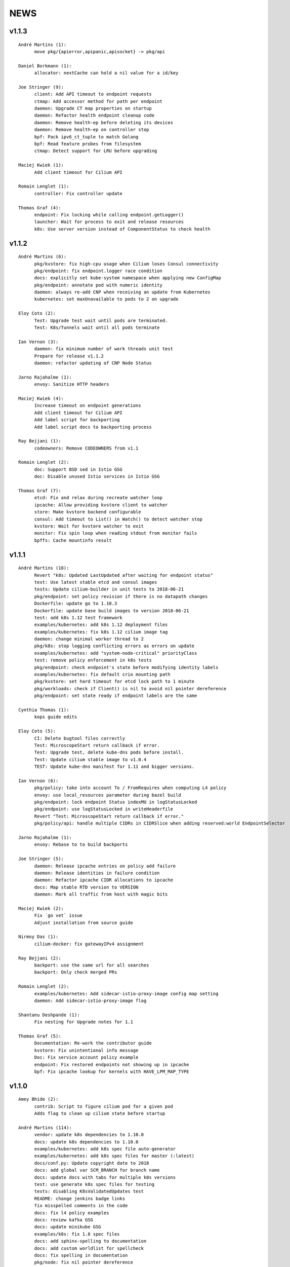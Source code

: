 ******
NEWS
******

v1.1.3
======

::

    André Martins (1):
          move pkg/{apierror,apipanic,apisocket} -> pkg/api

    Daniel Borkmann (1):
          allocator: nextCache can hold a nil value for a id/key

    Joe Stringer (9):
          client: Add API timeout to endpoint requests
          ctmap: Add accessor method for path per endpoint
          daemon: Upgrade CT map properties on startup
          daemon: Refactor health endpoint cleanup code
          daemon: Remove health-ep before deleting its devices
          daemon: Remove health-ep on controller stop
          bpf: Pack ipv6_ct_tuple to match Golang
          bpf: Read feature probes from filesystem
          ctmap: Detect support for LRU before upgrading

    Maciej Kwiek (1):
          Add client timeout for Cilium API

    Romain Lenglet (1):
          controller: Fix controller update

    Thomas Graf (4):
          endpoint: Fix locking while calling endpoint.getLogger()
          launcher: Wait for process to exit and release resources
          k8s: Use server version instead of ComponentStatus to check health


v1.1.2
======

::

    André Martins (6):
          pkg/kvstore: fix high-cpu usage when Cilium loses Consul connectivity
          pkg/endpoint: fix endpoint.logger race condition
          docs: explicitly set kube-system namespace when applying new ConfigMap
          pkg/endpoint: annotate pod with numeric identity
          daemon: always re-add CNP when receiving an update from Kubernetes
          kubernetes: set maxUnavailable to pods to 2 on upgrade
    
    Eloy Coto (2):
          Test: Upgrade test wait until pods are terminated.
          Test: K8s/Tunnels wait until all pods terminate
    
    Ian Vernon (3):
          daemon: fix minimum number of work threads unit test
          Prepare for release v1.1.2
          daemon: refactor updating of CNP Node Status
    
    Jarno Rajahalme (1):
          envoy: Sanitize HTTP headers
    
    Maciej Kwiek (4):
          Increase timeout on endpoint generations
          Add client timeout for Cilium API
          Add label script for backporting
          Add label script docs to backporting process
    
    Ray Bejjani (1):
          codeowners: Remove CODEOWNERS from v1.1
    
    Romain Lenglet (2):
          doc: Support BSD sed in Istio GSG
          doc: Disable unused Istio services in Istio GSG
    
    Thomas Graf (7):
          etcd: Fix and relax during recreate watcher loop
          ipcache: Allow providing kvstore client to watcher
          store: Make kvstore backend configurable
          consul: Add timeout to List() in Watch() to detect watcher stop
          kvstore: Wait for kvstore watcher to exit
          monitor: Fix spin loop when reading stdout from monitor fails
          bpffs: Cache mountinfo result


v1.1.1
======

::

    André Martins (18):
          Revert "k8s: Updated LastUpdated after waiting for endpoint status"
          test: Use latest stable etcd and consul images
          tests: Update cilium-builder in unit tests to 2018-06-21
          pkg/endpoint: set policy revision if there is no datapath changes
          Dockerfile: update go to 1.10.3
          Dockerfile: update base build images to version 2018-06-21
          test: add k8s 1.12 test framework
          examples/kubernetes: add k8s 1.12 deployment files
          examples/kubernetes: fix k8s 1.12 cilium image tag
          daemon: change minimal worker thread to 2
          pkg/k8s: stop logging conflicting errors as errors on update
          examples/kubernetes: add "system-node-critical" priorityClass
          test: remove policy enforcement in k8s tests
          pkg/endpoint: check endpoint's state before modifying identity labels
          examples/kubernetes: fix default crio mounting path
          pkg/kvstore: set hard timeout for etcd lock path to 1 minute
          pkg/workloads: check if Client() is nil to avoid nil pointer dereference
          pkg/endpoint: set state ready if endpoint labels are the same
    
    Cynthia Thomas (1):
          kops guide edits
    
    Eloy Coto (5):
          CI: Delete bugtool files correctly
          Test: MicroscopeStart return callback if error.
          Test: Upgrade test, delete kube-dns pods before install.
          Test: Update cilium stable image to v1.0.4
          TEST: Update kube-dns manifest for 1.11 and bigger versions.
    
    Ian Vernon (6):
          pkg/policy: take into account To / FromRequires when computing L4 policy
          envoy: use local_resources parameter during bazel build
          pkg/endpoint: lock endpoint Status indexMU in logStatusLocked
          pkg/endpoint: use logStatusLocked in writeHeaderfile
          Revert "Test: MicroscopeStart return callback if error."
          pkg/policy/api: handle multiple CIDRs in CIDRSlice when adding reserved:world EndpointSelector
    
    Jarno Rajahalme (1):
          envoy: Rebase to to build backports
    
    Joe Stringer (5):
          daemon: Release ipcache entries on policy add failure
          daemon: Release identities in failure condition
          daemon: Refactor ipcache CIDR allocations to ipcache
          docs: Map stable RTD version to VERSION
          daemon: Mark all traffic from host with magic bits
    
    Maciej Kwiek (2):
          Fix `go vet` issue
          Adjust installation from source guide
    
    Nirmoy Das (1):
          cilium-docker: fix gatewayIPv4 assignment
    
    Ray Bejjani (2):
          backport: use the same url for all searches
          backport: Only check merged PRs
    
    Romain Lenglet (2):
          examples/kubernetes: Add sidecar-istio-proxy-image config map setting
          daemon: Add sidecar-istio-proxy-image flag
    
    Shantanu Deshpande (1):
          Fix nesting for Upgrade notes for 1.1
    
    Thomas Graf (5):
          Documentation: Re-work the contributor guide
          kvstore: Fix unintentional info message
          Doc: Fix service account policy example
          endpoint: Fix restored endpoints not showing up in ipcache
          bpf: Fix ipcache lookup for kernels with HAVE_LPM_MAP_TYPE


v1.1.0
======

::

    Amey Bhide (2):
          contrib: Script to figure cilium pod for a given pod
          Adds flag to clean up cilium state before startup

    André Martins (114):
          vendor: update k8s dependencies to 1.10.0
          docs: update k8s dependencies to 1.10.0
          examples/kubernetes: add k8s spec file auto-generator
          examples/kubernetes: add k8s spec files for master (:latest)
          docs/conf.py: Update copyright date to 2018
          docs: add global var SCM_BRANCH for branch name
          docs: update docs with tabs for multiple k8s versions
          test: use generate k8s spec files for testing
          tests: disabling K8sValidatedUpdates test
          README: change jenkins badge links
          fix misspelled comments in the code
          docs: fix l4 policy examples
          docs: review kafka GSG
          docs: update minikube GSG
          examples/k8s: fix 1.8 spec files
          docs: add sphinx-spelling to documentation
          docs: add custom worldlist for spellcheck
          docs: fix spelling in documentation
          pkg/node: fix nil pointer dereference
          packaging/docker: update docker runtime to 17.10
          Dockerfile: point dockerfile to quay.io base images
          envoy: move Dockerfile.builder to envoy directory
          Makefile: remove docker-image push instructions
          docs: fix titles formatting
          docs: add quay.io tutorial
          docs: add misspell words checker
          docs: fix some misspelled words
          docs: review troubleshooting guide
          examples/kubernetes: keep file order when catenating all files into one
          examples/kubernetes: avoid port conflict for running etcd
          examples/kubernetes: change etcd default port
          docs: use common minikube setup for all GSG
          examples/kubernetes: move standalone-etcd.yaml to addons/
          docs: GSG add instructions to install standalone etcd
          docs: add istio GSG to the list of GSGs
          docs: fix misspelled words
          test: update kubedns to 1.14.9
          test: fix star wars demo
          test: use cilium exec helper
          ctmap: remove debug message
          test: fix wrong IPv6 assignment
          Revert "CI: Temporarily add retry 3 times logic in connectivity.go"
          test: change archive type to zip
          k8s: remove unused code for KNP extensions/v1beta1
          test: change k8s 1.7 manifests to extensions/v1beta1
          development: add cache to k8s components
          k8s: add some fixes to the kubernetes spec file
          k8s: only watch for ingress changes if LB is enabled
          Vagrantfile: re-add workaround for kube-proxy in node-2
          start.sh: add routes based on VM name
          test: update k8s tests for 1.8, 1.9, 1.10 and 1.11
          pkg/ip: fix getNextIP for IPv4
          pkg/option: move pkg/option/config to pkg/option/map_options.go
          pkg/option: move endpoint library options to option package
          daemon: move daemon's libray option to pkg/option
          endpoint: move endpoint's library option to pkg/option
          daemon: move daemon's config to option/config
          vendor.conf to golang/dep
          docs: list dep in dependencies list
          pkg/endpoint: fix owner merge conflict
          docs: fix typos
          docs: change minikube GSG to have necessary flags to run CNI
          docs: remove duplicated cilium installation instructions from GSG
          docs: layout fixes in GSG
          pkg/bpf: Use pointer receivers for MapKeys types
          test: update k8s versions to 1.7.15, 1.8.13, 1.9.8, 1.10.3 and 1.11.0-beta.0
          vendor: update k8s dependencies to 1.10.2
          common: add C2GoArray function
          pkg/ip: add GetNextIP
          pkg: allocate first IP in IPv4 allocation range
          daemon: in k8s mode always allow localhost traffic
          test: download exact k8s version of k8s upstream e2e
          contrib/vagrant: add container-d-integration
          pkg rename containerd to docker
          pkg/workloads: add containerd integration
          daemon: add containerd integration
          vendor: add containerd
          contrib/vagrant: fix container-d-integration
          workloads/containerd: add 10 second timeout for Status()
          pkg/workloads: show docker messages
          Revert "common/files: Add fileScanner struct"
          Revert "pkg/bpf: Use the other directory when /sys/fs/bpf is not BPFFS"
          add cri-o support
          docs: document runtime integration for developer VMs
          Revert "Contrib: Add Systemd parameters"
          docs: document dep usage for developers
          examples: add registry address to all container images
          workloads: cri allow grpc reconnectivity after failure
          workloads/crio: set default path to /var/run/crio.sock
          test/helpers: Fix WaitForKubeDNSEntry function on timeout
          daemon/k8s: remove .new in log messages when updating values
          pkg/endpoint: Keep BPF object files if compilation is skipped.
          examples/minikube: remove unused cilium-ds.yaml
          docs: add cri-o minikube guide
          pkg/k8s: allow from both namespace and pod selector in KNP
          kubernetes/templates: add DaemonSet file for CRI-o
          daemon: return error if createEndpoint fails
          daemon: use endpoint RLock in HandleEndpoint
          daemon: return NewPutEndpointIDCreated if endpoint is StateReady
          examples/kubernetes: remove etcd Secrets from the ConfigMap
          docs: document how to set up config map with etcd certificates
          docker/Dockerfile: update base image to ubuntu 18.04
          docker/Dockerfile: update iproute2 to 4.16
          docker/Dockerfile: update loopback cni to 0.6.0
          docker/Dockerfile: add gpg
          Dockerfile: update cilium-runtime with 2018-06-04
          docs: add documentation to upgrade ConfigMap
          docs: typo fix
          examples/kubernetes: use POSIX regex for CILIUM_VERSION checker
          docs: fix broken links
          docs: use Documentation context to avoid longer image builds
          docs: add checklinks target
          docs: fix mesos guide
          daemon: skip health endpoint on restore

    Arvind Soni (8):
          doc: Star Wars theme HTTP Getting Started Guide
          Text edits based on the reviews
          Fix image formatting and simplifies app yaml
          Elasticsearch Getting Started Guide
          revised elasticsearch getting started guide
          Added example for the policy trace Added kubectl exec ... part to the cilium monitor command
          expanded install guide for kops with complete steps from scratch
          Fixed a reference that was to localhost Changed the clustername to include a username to avoid stepping on multiple clusters

    Ashwin Paranjpe (3):
          Update docs related to cluster-diagnosis
          GH4164 Append rule labels while parsing api.Rule
          GH-4339 Add k8s label source in GetPolicyLabels

    ChristopherBiscardi (1):
          cilium/cmd: add ls alias for list commands

    Cynthia Thomas (1):
          Upgrade Note edit

    Daniel Borkmann (11):
          docs: update mailmap and authors
          bpf: further work on bpf reference guide
          docs, bpf: complete iproute2 section and add llvm inline asm example
          docs, bpf: initial xdp section and improved projects section
          docs, bpf: finalize initial round on xdp section
          docs, bpf: initial tc bpf section
          docs: update mailmap and authors
          docs, bpf: fix typo in overview graphic
          docs, bpf: minor follow-up fixes in the ref guide
          docs, bpf: improve llvm6.0 dependency note
          bpf: remove geneve TLV options

    Diego Casati (1):
          add '[bB]log and Ubuntu to the spelling list. This fixes the issue when creating an ePub out of the docs

    Eloy Coto (107):
          Test: Trigger `vm.ReportFailed` in the global AfterAll
          Test: Enable egress-deny
          Test: Fix hack in `SetAndWaitForEndpointConfiguration`
          Nightly: Change Ping behaviour on egress rules
          Nightly: Add listening check on TCP KeepAlive
          Test: Add cilium monitor in GuestBook Examples
          Test: Do not gather envoy.log
          Bugtool: Add gops output
          Test: Enable Cilium Update test
          Test: trigger AfterFailed before AfterEach when is in Context
          Test: Add separate logs per each cilium pod
          Test: Fix issue with Kubectl describe
          Test: Enabled K8sUpdates correctly.
          DOC: Cheatsheet change structure
          Test: Validate DNS before trying to connect on curl
          Test: CNP use full FQDN
          DOC: Update cilium contributing docs:
          Docs: Add a new `test-docs-please` phrase to test only docs
          Docs: review GRPC GSG
          DOC: Review Getting help section
          Documentation: Address PR comments
          Test: Added new Jenkins jon to run Kubernetes official e2e tests
          Test: Increase logs for Kube-dns issues
          Jenkins: Fix timeout on docs.
          CI: Add colors to builds.
          Ginkgo: Run monitor on test
          Test: Fix typos
          Test: Update Kafka Env variable.
          Test: Fix issues with Updates and Kube-dns
          Nightly: Fix issues with Kubectl exec
          CI: Update packer-ci job and documentation
          Docs: Fix spelling wordlist and sphinx warnings
          Test: Archive in quiet mode
          Test: Fix recursion issue with Kubectl.CiliumExec
          Test: Check that after restart cilium still return 403 messages
          Test: Import Network Policy and ensure that it is applied in all Cilium Pods.
          Vagrantfile: Update Vagrant version to 68
          Jenkins: Add automatic trigger if a label is present
          Ginkgo: Add segmentation fault check on `ValidateErrorsOnLogs`
          Test: Gather core dumps in test if are present.
          Test: Gather core dumps from cilium kubernetes pods
          Nightly: Exclude connectivity test on invalid policies
          Test: Fix Bookinfo issues
          Test: Updating Kube-dns manifest to get more verbose
          Test: Fix issues on `kubectl.CiliumReport`
          Bugtool: Fix gops commands
          Test: Simplified Kafka K8S test
          Test: Add NACK message in log checks.
          Test/K8s: Added debug logs in cilium DS
          Test: K8s Policies did not wait for all endpoints to be ready.
          Contrib: Add a jenkins status script.
          Test: Update Vagrant boxes
          Test: CMDSuccess Matcher
          Test: Use helpers.CMDSuccess in ExpectWithOffset
          Test: Clean all res.CombineOutput in all ResCmd asserts
          Test: CMDSuccess fix typos
          Test: Improved Ginkgo logs
          Test: Append the AfterFailed commands to the Jenkins Output.
          Test: Add more context commands on AfterFailed commands
          Test: Dump vagrant provision logs to Jenkins console.
          Test: Add test result in Jenkins Junit
          Jenkins: Fix issues with downstreams Jobs
          Test: Improved Kubectl CEP helpers
          Test: Enable containerd on Jenkins builds.
          Test: Fix issues with Ginkgo Kubernetes Job
          Test: Ginkgo fix AfterFailed when fail on JustAfterEach.
          Test: Do not log cilium logs in test-output.log
          Vagrantfiles: Update base image to 77
          Test: K8st update how cilium is installed.
          Contrib: Add Systemd parameters
          Test: Dump Vagrant output to Jenkins console
          Test: Fix assert line on CMDRes.Expect*
          Test: Kubernetes upstream fix Cilium installation.
          Test: re-enable debug on Cilium
          Test: Fix PodCIDR on Kubeadm init.
          Test: Add cep output on Kubernetes report
          Test: Fix PodCIDR issues on Kubernetes 1.7
          Ginkgo-ext: Fix Codelocation on asserts
          Test: Refactoring how policies are applied.
          Test: Delete helper.ApplyNetworkPolicyUsingAPI
          Test: Use Kubecfg native options.
          Test: Refactor CiliumEndpointWait
          Test: CurlFail wrapper log HTTP response headers
          Test: Cmd.SendToLog change format
          Nightly: Fix issues on test.
          Test: Wait for kubedns to be ready after cilium upgrade
          Test: Demo tests waiting to policies to be applied.
          Test: K8st Tunnels delete services before delete Cilium
          Test: Fix panic on Microscope callback
          Test: Skip Kube-dns if the Kubernetes version is 1.11
          Test: Bugtool dump in a folder, not in tar format.
          Test: Avoid long json in test-output
          Test: Do not dump Cilium logs on test-output.log
          Test: Update Vagrant box to version 83
          Revert "Revert to working Vagrant box and cilium-builder image"
          Test: provision uninstall crio cni interface
          Test: Add prometheus deployment on Kubernetes test
          Test: Move RuntimeKafka test to use BeforeAll
          Test: Helpers update some ginkgo.By messages
          Test: Update monitorStop func to not panic.
          Contrib: Backport script to use different versions
          Endpoint: Log policyRevision on endpoint log.
          Test:Guestbook wait for pods to be ready
          apipanic: Log stack as string
          Documentation: Update docs to minimun 4.9.17 kernel version
          Docs: Update minikube GSG.
          Test: Wait until all pods are ready

    Eohyung Lee (1):
          Fix broken kubernetes-ingress example

    Ian Vernon (176):
          pkg/policy/api: add SelectsAllEndpoints function
          pkg/policy: fix merging of L4-related policy
          examples/minikube: convert L3-L4 policy to CiliumNetworkPolicy
          Documentation/gettingstarted: update Minikube GSG to reflect how we handle L4-only and L4-L7 policy on the same port
          Documentation/gettingstarted: update `cilium status` output in Docker GSG
          pkg/k8s: add TODO for cleaning up unit tests
          pkg/maps/ipcache: log if map unable to be opened
          pkg/logging/logfields: add log field for BPF map name
          pkg/bpf: add additional logging and error handling
          bpf/lib: unconditionally create ipcache bpf map in datapath
          .gitignore: ignore test/test_results directory
          test/helpers: gather more K8s metadata
          test/k8sT: query both service IP and hostname of redis master
          test/k8sT: add wait for service endpoints to be ready in guestbook test
          test/k8sT: add more descriptive error messages to Guestbook test
          pkg/endpoint: log what caused policy changes
          pkg/ip: add functionality to coalesce CIDR list
          test/k8sT: do not access redis-master via hostname, only service IP
          test/helpers: add previous Cilium pod logs to kubectl.GatherLogs()
          test/k8sT: do not defer deletion of resources within It
          pkg/policy: remove redundant length check in AllowsAllAtL3
          pkg/policy: do not use length checks on L4Filter.Endpoints
          pkg/policy: change parser type logic for merging L4Filter
          Documentation/policy: add label-based egress documentation
          test/helpers: add helper function for adding IP addresses to VM loopback device
          test: factor out IPs which represent the host
          test/helpers: add helper function for flushing global connection tracking table
          test/helpers: add HostDockerNetwork constant
          test/runtime: add test for egress to host
          test/helpers: change `ip addr` commands to use `ExecWithSudo`
          test/runtime: misc. cleanups for host egress test
          pkg/policy: change string "l3" --> "L4" in tests
          pkg/policy: misc. cleanup in merging port functions
          pkg/envoy: always use dport in proxy statistics
          debuginfo: remove unneeded per-endpoint calls to some bpf commands
          debuginfo: run `cilium endpoint health` for each endpoint
          cmd: update misc. command Short descriptions
          test/helpers: validate policy before importing in `PolicyImportAndWait`
          test/runtime: add L3-dependent L7 egress tests
          test/helpers: use rsync to copy files instead of cp (#3826)
          test/k8sT: wrap CNP Specs test in Context
          test/k8sT: do not defer resources in CNP Specs test
          test/helpers: make sure that key is non-empty for running `docker logs`
          k8sT: test default-deny ingress and egress policy
          ginkgo-kubernetes-all.Jenkinsfile: increase timeouts
          test/helpers: remove unnecessary logs for creating / deleting Docker containers
          test/helpers: log to console when report generation begins / ends
          Documentation: remove bash-test framework references
          test/k8sT: move cleanupNetworkPolicy to AfterEach within test
          test/k8sT: wrap policy across namespaces test in Context
          test/k8sT: move creation and deletion of resources
          test/k8sT: wrap Checks Service test in `Context`
          test/k8sT: move creation of resources outside of `It`
          test/k8sT: move cross-node service test within `Context`
          test/k8sT: move creation of resources
          test/k8sT: move NodePort test to within across nodes `Context`
          test/k8sT: fix deletions in AfterEach to not have assertions
          test/k8sT: fix instantiation of variables
          test/k8sT: change "Checks service across nodes" to use "BeforeAll" and "AfterAll"
          test: add helper PolicyEnforcement assertion to avoid boilerplate code
          test/runtime: convert RuntimeValidatedPolicyImportTests to use BeforeAll / AfterAll
          test/runtime: remove unused constants
          test/runtime: add ExpectEndpointSummary helper
          test/runtime: cleanup RuntimeValidatedChaos test
          pkg/policy/api: reject rules which use non-TCP protocols in conduit with L7 rules
          pkg/policy: remove L3L4Policy field from Consumable
          pkg/policy: remove SecurityIDContexts and associated types
          test/k8sT: wrap Geneve test in `Context`
          test/k8sT: move creation / deletion of resources outside `It`
          test/k8sT: wrap vxlan test in `Context`
          test/k8sT: move creation / deletion of resources outside `It`
          pkg/endpoint: do not link created Consumables to ConsumableCache
          pkg/policy: remove Remove for ConsumableCache
          pkg/identity: add GetAllReservedIdentities function
          pkg/policy: remove ConsumableCache
          pkg/u8proto: add constant to represent all protocols being allowed
          pkg/maps/policymap: coalesce Allow and AllowL4 functions
          pkg/maps/policymap: merge IdentityExists and L4Exists functions
          pkg/maps/policymap: merge Deletion functions
          pkg/endpoint: remove WaitGroup return value from TriggerPolicyUpdatesLocked
          pkg/identity: move LabelArray from Consumable to SecurityIdentity
          pkg/policy: remove \"changed\" return value from regenerateConsumable
          test/helpers: disable microscope in K8s tests
          pkg/endpoint: remove PortMap field
          test/k8sT: do not set Debug=False during tests
          test/k8sT: rename variable to be more descriptive
          test: add helper to wait for CEP revision update in K8s
          test/helpers: check whether cep is nil before trying to access its fields
          test/helpers: add WaitForCEPToExist function
          test/k8sT: wait for CEP to exist before getting policy revision
          vagrant: configure journald to allow for large amounts of logs
          test/helpers: fix ManifestGet to use filepath.Join
          test/helpers: remove Kubectl receiver from ManifestGet
          test/k8sT: group var declarations in var( ... )
          test/k8sT: move instantiation of vars to when they are declared
          test/k8sT: move K8s chaos test to use BeforeAll
          test/k8sT: add some assertion helpers
          test/k8sT: get manifests in var declarations
          test/k8sT: have KafkaPolicies test use assertion helpers
          test/k8sT: add wrapper for expecting all pods to be deleted
          test/k8sT: replace WaitKubeDNS with ExpectKubeDNSReady
          test/k8sT: refactor WaitForPods to return only an error
          test/k8sT: use ExpectCiliumReady in more helpers
          test/k8sT: remove unused demoPath var
          test/k8sT: move instanation of var to its declaration
          test/k8sT: move initialize function for demo test into BeforeAll
          test/k8sT: group var declarations
          test/k8sT: move Health.go initialization into BeforeAll
          test/k8sT: change WaitForServiceEndpoints to only return an error
          test/k8sT: move instantiation of manifest variables in declarations
          test/k8sT: remove unneeded type declarations for vars
          test/k8sT: move instantiation of vars to declaration
          test/k8sT: move initialize function to BeforeAll
          test/helpers: move ManifestGet to utils.go
          test/runtime: add output of command if curl to Google fails in test
          pkg/policy: remove debugging Println calls in unit test
          pkg/policy/api: add basic HTTP Rule sanitization
          pkg/maps/policymap: export PolicyKey type
          policy: factor out endpoint PolicyMap updates into controller
          pkg/endpoint: refactor label-based L3 policy determination
          pkg/bpf: update comment to reflect current behavior
          pkg/endpoint: rename L4Policy field to RealizedL4Policy
          pkg/endpoint: add DesiredL4Policy field for endpoint
          endpoint: remove consumable checks
          pkg/endpoint: check SecurityIdentity directly in regenerateBPF
          pkg/endpoint: check if endpoint SecurityIdentity is nil in TriggerPolicyUpdatesLocked
          pkg/endpoint: add Iteration to Endpoint
          pkg/endpoint: remove use of Consumable in regeneratePolicy
          pkg/endpoint: do not populate endpoint policy model with Consumable info
          pkg/endpoint: check SecurityIdentity instead of Consumable ID
          pkg/endpoint: remove Consumable from Endpoint
          pkg/policy: remove Consumable
          pkg/endpoint: specify why local copy of DesiredL4Policy is made
          test: fix Policy cmd test resource deletion
          test/runtime: move initialize func into BeforeAll
          test: fix CLI resource creation / deletion
          test/runtime: move policy deletion to AfterEach
          test/k8sT: fix deletion of policy in external services test
          test/k8sT: use ExpectWithOffset in helper function
          test/k8sT: add faliure messages to assertions in validateEgress
          test/k8sT/manifests: re-add l3_l4_policy.yaml
          pkg/endpoint: release lock if syncPolicyMap fails
          configuration: move TracingEnabled to pkg/option
          Revert "Re-enable microscsope in CI"
          cmd: specify JSON format for `cilium policy import`
          cleanup: remove refs to Consumable in comments
          pkg/endpoint: check if PolicyMap is nil in syncPolicyMap
          pkg/endpoint: include node headerfile hash
          daemon: factor out node config headerfile into separate function
          pkg/node: move IPv4Loopback address from daemon to node package
          daemon: remove loopbackIPv4 from Daemon type
          pkg/option: sort options in GetFmtList
          tests: remove unmaintained / unused tests
          pkg/endpointmanager: always regenerate if policy forcibly computed
          daemon: trigger policy updates upon daemon configuration update
          test/k8sT: add k8s default-allow tests
          Documentation/cmdref: update cilium-agent cmdref
          pkg/bpf: include map file descriptor in error messages
          bugtool: get list of open file descriptors
          test/runtime: add connectivity test after daemon configuration update
          pkg/endpoint: close and reopen policy map if dump fails
          pkg/logging/logfields: add new BPF map logfields
          pkg/maps/policymap: set fd to 0 after close
          pkg/endpoint: always ForcePolicyCompute if endpoint assigned new identity
          pkg/endpoint: log clearing maps upon regen failure
          examples/kubernetes-ingress/scripts: factor out cri-o installation into function
          daemon: change when restored endpoints are inserted into endpoint manager
          api/v1: add "sync-build-endpoint" to EndpointChangeRequest
          pkg/endpointmanager: update comment to remove reference to endpoint creating state
          plugins/cilium-cni: specify that endpoints should synchronously be regenerated via API
          daemon: wait for endpoint to be in ready state if specified via EndpointChangeRequest
          GH-4248: Return Annotations in CNP NodeStatus
          test/k8sT: wrap KafkaPolicies test within Context
          daemon: synchronously add endpoints to endpointmanager in \`regenerateRestoredEndpoints\`
          test/helpers: gather logs from all pods
          Makefile: add jenkins-precheck Makefile target

    Jarno Rajahalme (46):
          envoy: Update generated go-files for Cilium HTTP filter.
          envoy: Set SO_LINGER and SO_KEEPALIVE on accepted sockets.
          envoy: Fix integration test
          docs: Document the backporting process.
          daemon: Fix Envoy version check and add hidden option to skip it
          daemon: Remove deprecated '--envoy-proxy' option
          envoy: Pass 'non-redirect' http traffic through.
          endpoint: Fix label replacement.
          daemon: Regenerate endpoint in PATCH handler also when endpoint is in waiting-for-identity state.
          envoy: Remove assert, reduce logging.
          bpf: Honor DROP_ALL also in ingress to a container.
          bpf: Make all funtions in lib/policy.h conditional on DROP_ALL
          Makefile: Fix the name of the builder Dockerfile in envoy.
          envoy: Fix integration test setting of original dst address.
          envoy: Use network byte-order addresses in host map.
          envoy: Support CIDRs in NPHDS.
          envoy: Add host map to cilium integration test
          envoy: Egress intergation tests.
          docs: Refine backporting instructions.
          envoy: Manage life-cycles of singleton maps properly.
          envoy: Initialize thread local host map with an empty map.
          envoy: Minor cleanup.
          envoy: Use distinct Stats stores for each instance of a xDS client.
          envoy: Fix handling of zero length CIDR prefixes.
          systemd: Enable core dumps.
          envoy: Make policy direction configurable for Istio.
          maps: Use pointer receivers for MapValue types.
          daemon: Sync local IPs to lxcmap periodically.
          envoy: Configure gRPC service explicitly to get rid of deprecation warning in the logs.
          test: Change DROP_ALL to install a dummy policy.
          policy: Do not enable DROP_ALL mode if not needed.
          docs: Fix ginkgo command line.
          ctmap: Make GC bpf map dumps more robust.
          envoy: Log CIDR->ID mappings at debug level.
          proxy: Test if port is available before allocating it for a proxy.
          proxy: Release redirect sooner.
          docs: Remove repetition from Istio GSG.
          bugtool: Add '-a' option to netstat.
          Gopkg: Update golang/protobuf
          envoy: Rebase to get gRPC proxy responses.
          bpf: Only create veth pair if it does not already exist.
          envoy: Update generated Cilium protobufs.
          envoy: Update integration test.
          init.sh: Use 'ip route replace' instead of 'ip route add'
          Docs: Troubleshooting updates.
          Docs: Remove CoreOS Installation Guide

    Jess Frazelle (1):
          pkg/bpf: add function wrappers for prog syscalls.

    Joe Stringer (174):
          daemon: Sync loadbalancer BPF maps from goroutine
          k8s: Gather timestamps in cilium_logs on failure
          docs: Update kubernetes policy page
          docs: Update policy intro page
          docs: Fix contributing guide warnings
          docs: Improve L3 policy section
          docs: Improve L4-L7 (+HTTP) policy section
          docs: Improve kafka policy wording
          docs: Document per-endpoint policy configuration
          docs: Document the guiding policy principles
          docs: Add GH links for future roadmap features
          bpf: Fix conntrack entries for ICMP
          bpf: Derive proxy_port from policy rather than CT
          bpf: Only apply CIDR ingress to reserved identities
          bpf: Apply egress CIDR policy to reserved identities
          docs: Document consistent CIDR policy
          cidrmap: Allow insert of any length of CIDR
          policy: Log errors inserting CIDR entries
          bpf: Rename tunnel_endpoint_map -> cilium_tunnel_map
          tunnel: Remove old tunnel map upon upgrade.
          bpf: Only create conntrack entries for SYN packets
          Revert "bpf: Allow CT creation on FIN"
          bpf: Fix log message about not supporting CIDR
          docs: Pass sphinx options to spellcheck make target
          docs: Split spellcheck check from main builds
          docs: Print spelling list upon failure
          ipcache: Shift NPHDS logic to envoy
          envoy: Handle IP->ID deletes inside cache
          daemon: Push reserved IP->Identity mappings to XDS
          xds: Add tests for cache.Lookup
          monitor: Fix CT entry dst port printing
          policy: Support reserved:cluster entity
          bpf: Fix tracing message for egress policy
          bpf: Fix default build config
          ipcache: Avoid issuing delete for identity=0
          xds: Validate NPHDS updates before upserting
          docs: Update concepts for egress policy
          docs: Fix bpf spelling complaint
          docs: Describe namespace selector behaviour in k8s
          endpoint: Remove unnecessary l3 wildcard expansion
          ipcache: Reuse existing function for lookup
          endpoint: Refactor some IPID handling code to ipcache
          ipcache: Log inserts/removes from map
          runtime: Refactor egress before/after functions
          monitor: Fix IPv6 string formatting in CT messages
          policy: Refactor L4Filter creation
          policy: Create L7 rules with wildcard selector
          policy: Expand comments for policy objects
          policy: Move computeResultantCIDRSet() to api
          policy: Use typed CIDRSlice / CIDRRuleSlice
          policy: Shift error checking comment to function doc
          bpf: Rework ipcache to support LPM lookups.
          k8sT: Make health test more robust
          Makefile: Fix quiet target for make unit-tests
          labels: Add CIDR to labels libraries
          labels: Format only one CIDR label
          policy: Add rule CIDR->*net.IPNet conversion libraries
          Makefile: Start etcd test container with -listen-peer-urls
          daemon: Check if device exists on endpoint restore
          contrib: Remove KVstore containers in systemd scripts
          k8sT/Services: Fix URL for bookinfo tests
          k8sT/Services: Remove fetch http://details:9080/
          ipcache: Support CIDR prefix to ID mappings
          daemon: Populate BPF ipcache with CIDR prefixes
          daemon: Allocate identities for CIDRs
          policy: Resolve CIDRs in rule GetAsEndpointSelectors()
          daemon: Fix ipcache conflict between hosts and prefixes
          daemon: Refactor ipcache initialization.
          daemon: Push reserved CIDR ranges into ipcache
          api: Allow egress CIDR+L4 rules
          runtime: Add CIDR + L4/L7 egress tests.
          ipcache: Reject policies with too many CIDRs.
          CODEOWNERS: Shift ownership of ipcache to a team
          identity: Fix pair.PrefixString() arguments
          manifests: Pin bookinfo container image versions
          k8s: Support IPv6 addresses in CIDR policy
          k8s: Add CRD IP address validation unit tests
          docs: Describe downgrade impact of IPv6 CRD validation
          k8s: CIDR: Expand v6 regex to make it more readable
          k8s: CIDR: Disallow IPv4-mapped IPv6 addresses
          k8s: CIDR: Format IPv6 CIDR regex
          policy: Remove CIDR L3 egress plumbing
          k8s: Bump CRD schema version.
          bpf: Ensure maps are restored on load failure
          bpf: Fix failure handling in CreateMap
          bpf: Respond to all ARP requests
          cmd: Fix `cilium bpf ipcache`
          test: Refactor policy labels name for common usage
          test: Fix no-op checks in CT tests
          test: Handle endpoint list errors in helper
          bpf: Improve logging output for map creation
          ipcache: Refactor ipcache limitations check to map
          bpf: Remove egress CIDR lookup
          bpf: Support LPM for ipcache on newer kernels
          ipcache: Loosen CIDR configuration restrictions
          cmd: Fix import ordering for bpf ipcache
          cmd: Describe LPM limitation of IPCache
          Remove upstart artifacts.
          test: Don't gather logs in -holdEnvironment
          bpf: Fix lxc header guard
          endpoint: Fix detection of L4 policy changes
          ipcache: Rename ipIDPair parameter
          ipcache: Provide old mapping to listeners on change
          docs: Attempt to use RTD version for GH URLs
          daemon: Install rules to mark local applications
          bpf: Mark traffic from outside local host as world
          daemon: Reuse proxy magic marker variables
          daemon: Format packet marks as 32bit hexits
          docs: Update dependencies for latest Envoy
          metricsmap: Set the key size properly
          policy: Express egress CIDRs in endpoint model
          endpoint: Use policy for IP LPM, not IPCache
          policy: Add test for default CIDR prefix lengths
          test: Add bpf/verifier-test.sh to ginkgo
          chaos: Use JSON output for endpoint restore check
          pkg: Add MTU package
          vendor: Update netlink library for route MTU
          node: Configure route MTUs depending on destination
          cni: Configure default route MTU in endpoints
          daemon: Configure MTU for devices using pkg/mtu
          docs: Describe MTU changes from v1.0 to v1.1
          daemon: Add --k8s-legacy-host-allows-world option
          k8s: Regenerate example YAMLs for host-allows-world
          docs: Document the v1.1 host vs world policy
          docs: Improve formatting of upgrade notes
          docs: Use absolute paths for iptables diagram
          docs: Update k8s iptables diagram for Cilium 1.1
          endpoint: Initialize ProxyWaitGroup later
          test: Bump journald log ratelimit to 10000
          identity: Return errors from ReleaseSlice()
          policy: Expose EndpointSelectors for reserved labels
          policy: Wildcard L7 for AllowsLocalhost, HostAllowsWorld
          policy: Don't remove L4+ policies for host/world
          labels: Fix source for existing cidr tests
          labels: Resolve CIDR 0.0.0.0/0 to reserved:world
          ipcache: Don't push reserved identities to kvstore
          policy: Make CIDRRule error more consistent
          policy: Allow 0/0 CIDR to match reserved:world
          policy: Support CIDRs in rules with zero length prefix
          test: Add runtime policy test for 0.0.0.0/0
          docs: Document downgrade for /0 CIDR rules
          policy: Use common kafka port for tests
          policy: Improve unit test descriptions
          policy: Fix l4filter test 1 to adhere to comments
          policy: Document l4filter test cases
          policy: Add l4filter l7rules generation comment
          health: Measure timestamp at start of probe
          health: Only overwrite probes with newer reports
          health-ep: Depend on option package for config
          health-ep: Add health EP to manager later
          health-ep: Refactor cleanup logic
          health-ep: Rely on pidfile for deferred cleanup
          pidfile: Refactor kill by pidfile into pidfile
          health-ep: Refactor error handling to caller
          daemon: Allow endpoint to be freed without releasing IP
          daemon: Controllerize cilium-health endpoint
          health-ep: Bump timeouts for endpoint readiness
          health-ep: Document threadsafety
          endpointmanager: Simplify CT GC launch code
          apipanic: Log stack at debug level
          metrics: Add datapath management metrics
          ctmap: Add metrics for conntrack dump resets
          k8s: Fix auto-generated deepycopy functions
          ipcache: Split into multiple files
          ipcache: Set logging subsys to 'ipcache'
          ipcache: Count references to ipcache mappings
          daemon: Release ipcache entries on policy add failure
          daemon: Release identities in failure condition
          daemon: Refactor ipcache CIDR allocations to ipcache
          policy: Refactor getting CIDR prefixes from CIDR strings
          k8s: Allocate ipcache mappings for service backends
          ipcache: Improve comments for reference counter
          treewide: Avoid go build `-i`
          metricsmap: Fix index out of range error

    Julien Kassar (2):
          Replace ADD with COPY instruction in Dockerfile
          Update envoy Dockerfile

    Junli Ou (1):
          docs: Specify the instruction format on little-endian machine.

    Maciej Kwiek (18):
          Clear logging in state.go
          Recover from panics in Cilium API
          Add pkg/apipanic to API codeowners
          [DOCS] Edit API compatibility guarantees section
          Remove combine flag from microscope call
          Log monitor client disconnect nicely
          Notify monitor about policy changes
          Wrap monitor policy event information is json
          Structure ep regen monitor notifications
          Structure agent start monitor notification
          Add docstrings to agent monitor notification code
          GetLabels -> GetOpLabels in monitor messages
          Unflake monitor agent notifications tests
          Move endpoint interface from endpoint to monitor
          [Docs] Kops installation guide stub
          `cilium monitor` json mode
          Re-enable microscsope in CI
          [Monitor] add src and dst data to json output

    Manali Bhutiyani (39):
          test: Make the Kafka CI errors more descriptive. Fixes: #3503 Related to: #3502 Signed-Off-By: Manali Bhutiyani <manali@covalent.io>
          test: Move topic creation in the BeforeEach function Fixes: #3503 Related to: #3502 Signed-Off-By: Manali Bhutiyani <manali@covalent.io>
          docs: Correct spelling mistakes in the docs Fixes: #3523 Signed-Off-By: Manali Bhutiyani <manali@covalent.io>
          CI: Temporarily add retry 3 times logic in connectivity.go Fixes: #3596 Related to: #3393 Related to: #3595 Related to: #3558
          docs: Minikube audit. Add reference links wherever required. Improve docs wherever required. Part of the 1.0 Documentation Review. Fixes: #3669 Related to: #3597
          CI: Add ingress/egress default deny tests for CNP Fixes :#3343 Signed-Off-By: Manali Bhutiyani <manali@covalent.io>
          CI: Remove call to WaitUntilEndpointUpdates, if CiliumPolicyAction is present. CiliumPolicyAction takes care of waiting till endpoints get updated correctly. Remove the unnecessary calling of WaitUntilEndpointUpdates, in addition to CiliumPolicyAction.
          docs: Correct backport label in docs from stable/needs-backporting to stable/needs-backport Fixes: #3738 Signed-Off-By: Manali Bhutiyani <manali@covalent.io>
          Kafka : remove noise from logging EOF messages in Kafka parser We keep seeing a lot of these on normal client (produce/consume) connection close. We should not be logging valid EOF as errors.
          CI: add Runtime default DROP_ALL test This test adds the runtime DROP_ALL tests and does 3 checks to make sure DROP_ALL is applied properly
          CI: Move RuntimeValidatedPolicyDropAllTests to RuntimeValidatedPolicies Make the DROP_ALL gingko test more time-efficient and resource effecient, by grouping it with RuntimeValidatedPolicies
          endpoint: Remove endpoint state directories left behind after build failure Failed regeneration files `XXXXX_next_fail` may stick around after regeneration. We are correctly deleting these files on regeneration, but not on deletion of endpoint. This commit deletes the endpoint XXX_next_fail files on endpoint deletion.
          docs: Fix the gsg to point to the correct prometheus yaml The path examples/kubernetes/plugins/prometheus/prometheus.yaml has changed to examples/kubernetes/addons/prometheus/prometheus.yaml Fix this in the GSG docs.
          docs: Fix spellchecker to include word Jenkinsfiles
          metrics: Add new L7 proxy based metrics This commit declares new proxy based metrics to be exposed via the prometheus framework namely:
          docs:  Update docs with new L7 proxy based prometheus metrics
          linux/bpf.h: Add reference link to in-kernel sk_buff structure.
          cmd: Add a CLI command to access the bpf L3-L4 metrics map
          bpf: Add BPF map cilium_metrics for L3-l4 packet drops/forwards
          pkg/maps/metricsmap: Add a new userspace pkg/maps/metricsmap to access BPF metrics maps.
          pkg/maps/metricsmap/: Add a doc.go in the metricsmap pkg
          bpf: Add metricsmap helper funcs and controller metricsmap-bpf-prom-sync
          daemon: Remove unnecessary explicit conversion of time
          pkg/metrics: Add prometheus counterVectors for Drops and Forwards
          pkg/monitor: Export DropReason to be consistent with cilium monitor
          docs: update docs with L3/L4 drop/forward metrics
          bpf: Change BPF metrics map to type BPF_PER_CPU_HASH_MAP.
          pkg/maps/metricsmap: userspace aggregation of BPF_PER_CPU_HASH_MAP metrics map.
          docs: Change kafka image to point to a more stable tag 1.1.0 instead of latest
          CI/k8s: Change kafka image to point to a more stable tag 1.1.0 instead of latest
          docs: Correct spelling in ServiceAccount documentation
          test/manifest: Remove automatic topic creation on container start
          test/runtime: Remove hardcoded timeouts in the kafka runtime test
          test/runtime: Change check from listTopics to createTopics to check if Kafka broker is up.
          test/K8s: Wait for kafka broker to be up correctly.
          test/k8s: Increase kafka-zookeeper session/connection timeout to 60 sec
          test/runtime: Increase kafka-zookeeper session/connection timeout to 60 sec
          docs/examples: Increase kafka-zookeeper session/connection timeout to 60 sec
          daemon: Fix endpoint restore log regarding health endpoint

    Marius Gerling (2):
          Dependency to LLVM >= 6.0 in Documentation added
          Dependency to LLVM >= 6.0 in Documentation modified

    Mark deVilliers (1):
          Check for nil before accessing Status

    Matt Layher (3):
          pkg/labels: fix go vet issues
          pkg/policy: fix go vet issues
          test/runtime: fix go vet issues

    Michael Schubert (1):
          docs: fix shown command in minikube guide

    Michal Rostecki (24):
          daemon/endpoint: Handle DeleteElement error properly
          pkg/endpoint: Don't declare errs variable in function scope
          pkg/envoy/xds: Assign value to ip variable only if it's used
          pkg/ip: Assign value to allowedCIDRs variable only if it's used
          pkg/policy: Don't assingn unused variables
          pkg/k8s: Remove unused `node` variable assignment
          pkg/k8s: Assign value to `rules` variable only if it's used
          pkg/kvstore: Handler error from Get method properly
          common/files: Add fileScanner struct
          pkg/bpf: Use the other directory when /sys/fs/bpf is not BPFFS
          pkg/identity: Fix ineffassign errors
          pkg/workloads: Fix ineffassign errors
          pkg/mountinfo: Add utility for getting mountinfo
          bpf: Allow to define BPF map root via env variable
          pkg/envoy: Don't hardcode BPFFS mount path
          pkg/default: Add defaults for pkg/bpffs package
          pkg/bpf: Use the other directory when /sys/fs/bpf is not BPFFS
          pkg/health/client: PathIsHealthy as a public function
          pkg/endpoint/id: New package to avoid import cycle
          pkg/metrics: Define Prometheus metrics for `cilium status` data
          pkg/kvstore: Fix ineffassign error
          pkg/bpf: Fix ineffassign error
          pidfile: Fix error message formatting
          cmd: Detect BPF map root properly

    Nirmoy Das (5):
          daemon: exit if tunnel is not supported
          cilium status: fix --brief to print less when cilium isn't running
          bpf: drop incase of unsupported IPv6 headers
          bpf: monitor drops in NAT64/NAT46 tail calls
          cilium-docker: pass default cilium url when cilium-api is not provided

    Patrice Peterson (1):
          Various link fixes in documentation.

    Peter Slovak (1):
          app3 -> app1 in stateful conntrack paragraph

    Ray Bejjani (30):
          k8s: Fix bug with CEP cross-version delete
          api: Switch API version from v1beta to v1
          cli: protect against API nils
          daemon: Add more info logs on startup
          docs: Update system requirements
          doc: Update metrics documentation & list exported metrics
          doc: system requirements mention meltdown
          doc: Reword docker integration text
          k8s: CEP GC controller logs errors at debug level
          doc: Update spelling list and fix misspellings
          scripts: contrib/backports/check_stable handles backports-done label
          scripts: contrib/backports/check_stable prints PR link
          doc: Add a section about CiliumEndpoint CRDs
          docs: Correct RBAC urls in upgrade guide
          test: CmdRes.CombineOutput does not clobber stdout
          test: Star Wars demo checks HTTP status in stdout
          test: Switch Kafka runtime test to use CombineOutput
          monitor: Don't spinloop on node-monitor crashes
          monitor: pass payload objects by reference
          monitor: only read perf buffer on listener connect
          monitor: refactor globals into an object
          controller: Cleanup global manager on UpdateController
          monitor: Fatal on critical errors instead of panic
          monitor: More correctly cancel contexts on exit
          endpoint: Force regeneration when there are underlying errors
          monitor: cilium-agent passes along BPF mount path
          test: report collection prints error from ssh.RunCommand
          test: Do not print nil errors in ssh.Exec
          test: Increase kubedns timeouts above 5 minutes
          daemon: Warn on too-old status data

    Romain Lenglet (76):
          npds: Properly translate L4-only rules
          envoy: Rename the xDS cluster into xds-grpc-cilium
          proxy: Create access log file and setup notifier at startup
          docs: Use go-swagger Docker container to generate APIs
          daemon: Clean up access log setup
          test: Fix K8s demos to not use TTYs with kubectl exec
          doc: Update Istio GSG for Istio 0.7.0
          examples/kubernetes: Generate daemon sets defs for sidecar mode
          doc: Use K8s-version-specific YAML files in Istio GSG
          doc: Replace cilium-sidecar.yaml with a config map setting
          doc: Fix spelling
          test: Fix Star Wars demo test
          test: Always execute "cilium endpoint get" with -o json
          test: Force using IPv4 for egress connections to google.com
          policy: Synthesize wildcard L7 rules for L3-only rules
          policy: Replace adding L3-only rules into L4PolicyMap with extra loop
          envoy: Optimize lookup in allowed remote policies ordered list
          daemon: Define CILIUM_ACCESS_LOG and CILIUM_ACCESS_LABELS env vars
          daemon: Stop calling viper.AutomaticEnv() in daemon and cilium-health
          endpoint: Skip BPF compilation if headerfile is unchanged
          endpoint: Support hashing C headers with very long lines
          etcd: Clear the etcd status error when connectivity is OK
          Revert "etcd: Clear the etcd status error when connectivity is OK"
          etcd: Clear the etcd status error when connectivity is OK
          npds: Don't update NetworkPolicy if none has been calculated
          npds: Don't wait for ACK from sidecar proxy with no L7 rules
          ipcache: Fix ipcache deletion of old identities on update
          envoy: Fix dynamic casts that remove constness
          envoy: Update to same Envoy version as Istio master
          build: Fix builder image tag; fix tag used by ginkgo
          vagrant: Update box version to use updated Bazel cache
          envoy: Remove obsolete Envoy V2 API protobuf generated files
          Makefile: Remove instructions to push the -builder Docker image
          envoy: Build Istio Docker images
          tests: Fix old 10-proxy.sh test
          labels: Replace ParseStringLabels with NewLabelsFromModel
          controller: Skip StopFunc when stopping controller for update
          k8s: Consistently check for namespace labels in endpoint selectors
          endpoint: Allow traffic in BPF map when transitioning to allow-all
          ipcache: Update NPHDS cache before updating BPF maps
          ipcache: Create copies of NPHDS cache resources when updating
          xds: Match the client's version if higher than the server's
          ipcache: Create copies of NPHDS cache resources when deleting
          daemon: Define reserved:init label and set it on endpoints with no labels
          policy: Always enable policy for reserved:init endpoints in default mode
          api: Add "init" as supported entity
          identity: Allocate reserved identities for entity reserved labels
          cilium-docker: Remove constraint on endpoint state after creation
          cilium-docker: Create veth pair on endpoint creation
          cilium-docker: Remove now-unnecessary PATCH /endpoint/{id} API call
          endpoint: Fix state machine to support changing endpoint's labels
          daemon: Fix identity label update APIs
          test: Handle initializing endpoints with the reserved:init identity
          k8s: Don't add namespace labels into reserved:init endpoint selectors
          endpointmanager: Don't generate new endpoints waiting-for-identity
          envoy: Update Istio to the latest 0.8 RC version
          doc: Document the endpoint lifecycle and reserved:init identity
          docs: Update Istio GSG to Istio 0.8.0 pre-release
          daemon: Delete old ID mapping when updating the IP for a reserved ID
          Update to Istio 0.8 release
          docs: In GSGs, create the etcd-cilium deployment in kube-system
          docs: Add Istio injection annotations into all Istio examples
          docs: Remove the unnecessary init policy to Kafka in Istio example
          docs: Move the Istio GSG to use Helm
          vagrant: Revert updating the Vagrant box and cilium-builder tag
          Revert "vagrant: Revert updating the Vagrant box and cilium-builder tag"
          Revert to working Vagrant box and cilium-builder image
          Revert "Revert to working Vagrant box and cilium-builder image"
          Revert to working Vagrant box and cilium-builder image (#4430)
          k8s: Add label to endpoints injected with Istio + Cilium sidecar
          endpoint: Remove unused LabelsHash field from Endpoint
          endpoint: Replace sidecar-http-proxy flag with per-endpoint setting
          examples/kubernetes: Remove sidecar-http-proxy setting from examples
          docs: Remove use of the sidecar-http-proxy flag in the Istio GSG
          test: Remove sidecar-http-proxy setting from template
          docs: Remove sidecar-http-proxy config from upgrade instructions

    Shantanu Deshpande (7):
          Miscellaneous typo fixes in documentation.
          Change logging of new connections from warn to info level
          Sorting controller output by name (alphabetical) in status command
          Fix weird indentation for rules
          Add org to spellcheck wordlist
          Fixes 'any' reference target not found warning
          Misc fixes for kops installation guide

    Steven Ceuppens (5):
          Add "cilium identity list" output to bugtool
          Fix: `cilium monitor` allows invalid arguments
          Add "docker info" output to bugtool
          bugtool: make archive output configurable
          Split debuginfo into separate files

    Tasdik Rahman (2):
          docs: k8s: updating docs for k8s v1.9, 1.10 and 1.11 support
          docs: k8s: updating formatting

    Thomas Graf (97):
          labels: Ignore istio sidecar annotation labels
          etcd: Move etcd status check into the background
          cilium: Make cilium endpoint list resilient
          policy: Apply wildcarded source L7 rules to all sources
          bpf: Remove proxy_port from conntrack table
          policy: Remove logic to reset proxy port
          policy: Do not make initial endpoint DROP_ALL mode dependent on policy option
          bpf: Remove connection tracking entries on policy deny
          policy: Remove connection tracking cleanup on policy change
          agent: Provide non-blocking agent status
          health: Do sanity checking on health response
          policy: Do not wildcard CIDR 0/0 for world and all entity
          Revert "Revert "bpf: Allow CT creation on FIN""
          Revert "bpf: Only create conntrack entries for SYN packets"
          policy: Add TestWildcardL4RulesIngress and TestWildcardL4RulesEgress
          contrib: Provide script to show unmanaged Kubernetes pods
          workloads: Silence noisy harmless warning
          Bump version in master tree to 1.0.90
          endpoint: Improve logging of endpoint lifecycle events
          tunnel: Add debug messages on tunnel map manipulation
          bpf: Avoid unnecessary debug output on policy map open
          testutils: Factor our random rune generator
          agent: Fix panic when node.GetNodes() is empty
          agent: Fix indentation of loopback address
          kvstore: Introduce shared store type
          store: Cast event.Value to string
          policy: Overwrite eventual L4 localhost policies when AllowLocalhost=true
          Update NEWS
          Prepare for 1.1.0-rc1
          Merge branch 'master' into v1.1
          Prepare for 1.1.0-rc2 release
          identity: Ignore nil identity when generating IdentityCache
          Documentation: Fix warnings
          identity: Resolve unknown identity to label reserved:unknown
          defaults: Move defaults into pkg/defaults
          agent: Add --ipv6-cluster-alloc-cidr option to specify IPv6 cluster prefix
          agent: Reserve existing endpoint IPs before allocating auxiliary IPs
          identity: Make API resilient if allocator is not initialized yet
          node: Undo default IPv6 prefix change
          Merge branch 'master' into v1.1
          Prepare 1.1.0-rc3 release
          Merge branch 'master' into v1.1
          Prepare for 1.1.0-rc3 release #2
          agent: Correctly restore router IPs from cilium_host interface
          Merge branch 'master' into v1.1
          Preparae for 1.1.0-rc3 #3
          test: Be verbose about VM provision failures
          bpf: Separate conntrack timeouts for TCP and non-TCP
          conntrack: Increase conntrack interval to 1 minute
          doc: Add missing indices to spelling list
          allocator: Use DefaultLogger
          test: Print status message while building & installing cilium
          test: Do not compile non container build with PKG_BUILD=1
          byteorder: Do not depend on external Linux only library
          test: Hardcode identity for health endpoint
          maps/tunnel: Use DefaultLogger
          tunnel: Make BPF tunnel map updates atomic
          k8s: Add --k8s-require-ipv4-pod-cidr and --k8s-require-ipv6-pod-cidr option
          test: Require IPv4 PodCIDR to be specified in the node resource
          Merge branch 'master' into v1.1
          bpffs: Fix panic when root directory does not exist
          Merge branch 'master' into v1.1
          Prepare for 1.1.0-rc4 release
          test: Wait for DNS entry of kafka and zookeeper service
          kubernetes: Fix generation of DaemonSet files to include v image tag prefix
          Merge branch 'master' into v1.1
          kubernetes: Fix image tag references
          k8s: Updated LastUpdated after waiting for endpoint status
          metrics: Correctly abort on errors and check for Payload to be non-nil
          metrics: Fail with Fatal() when client creation fails
          metrics: Check IPAM field for nil
          kubernetes: Add missing parenthesis to only fail on invalid version
          k8s: Represent ServiceAccountName as endpoint label
          test: ServiceAccount integration tests
          doc: Add documentation and example for service account matching
          doc: Document exposing pods across namespaces
          allocator: Increase allocator list timeout to 2 minutes
          Merge branch 'master' into v1.1
          Merge branch 'master' into v1.1
          docker/Dockerfile: update golang to 1.10.2
          doc: Document k8s troubleshooting scripts
          doc: Restructure troubleshooting section
          doc: Provide egress example to kube-dns across namespaces
          test: Use latest stable etcd and consul images
          allocator: benchmark: Reserve ID space for reserved identities
          trigger: New trigger package
          identity: Process identity events in batches
          identity: Fix allocator init with more than pre-existing 1024 keys
          allocator: Avoid scanning sequentual list when allocating
          Prepare for 1.1.0 release
          AUTHORS: Update to latest list
          allocator: Re-use randomly generated ID sequence between allocations
          cni: Change default configuration filename to 00-cilium.conf
          agent: Require go 1.10 for safe namespace operations
          identity: Move CIDR identity code into pkg/identity/cidr
          k8s: Simplify EndpointSelector creation in tests
          NEWS: Update after latest backports

    Tobias Klauser (1):
          pkg/bpf: update BPF_* constants as of Linux kernel 4.17-rc3

    ackerman80 (3):
          Update minikube.rst
          examples/minikube: update http-sw-app.yaml
          examples/minikube: delete unused yamls


v1.0.0-rc9
==========

:date: 2018-04-01
:commit: f1d4144ddb62003ccf58e016c523f323ad82c3a1

Major Changes
-------------

* envoy: Make 403 message configurable. (3430_, @jrajahalme)
* Add support label-dependent L4 egress policy (3372_, @ianvernon)

Bugfixes Changes
----------------

* Fix entity dependent L4 enforcement (3451_, @tgraf)
* cli: Fix cilium bpf policy get (3446_, @tgraf)
* Fix CIDR ingress lookup (3406_, @joestringer)
* xds: Handle NACKs of initial versions of resources (3405_, @rlenglet)
* datapath: fix egress to world entity traffic, add e2e test  (3386_, @ianvernon)
* bug: Fix panic in health server logs if /healthz didn't respond before checking status (3378_, @nebril)
* pkg/policy: remove fromEntities and toEntities from rule type (3375_, @ianvernon)
* Fix IPv4 CIDR lookup on older kernels (3366_, @joestringer)
* Fix egress CIDR policy enforcement (3348_, @tgraf)
* envoy: Fix concurrency issues in Cilium xDS server (3341_, @rlenglet)
* Fix bug where policies associated with stale identities remain in BPF policy maps, which could lead to "Argument list too long" errors while regenerating endpoints (3321_, @joestringer)
* Update CI and docs : kafka zookeeper connection timeout to 20 sec (3308_, @manalibhutiyani)
* Reject CiliumNetworkPolicy rules which do not have EndpointSelector field (3275_, @ianvernon)
* Envoy: delete proxymap on connection close (3271_, @jrajahalme)
* Fix nested cmdref links in documentation (3265_, @joestringer)
* completion: Fix race condition that can cause panic (3256_, @rlenglet)
* Additional NetworkPolicy tests and egress wildcard fix (3246_, @tgraf)
* Add timeout for getting etcd session (3228_, @nebril)
* conntrack: Cleanup egress entries and distinguish redirects per endpoint (3221_, @rlenglet)
* Silence warnings during endpoint restore (3216_, @tgraf)
* Fix MTU connectivity issue with external services (3205_, @joestringer)
* endpoint: Don't fail with fatal on l4 policy application (3199_, @tgraf)
* Add new Kafka Role to the docs (3186_, @manalibhutiyani)
* Fix log records for Kafka responses (3127_, @tgraf)

Other Changes
-------------

* Refactor /endpoint/{id}/config for API 1.0 stabilit (3448_, @tgraf)
* envoy: Add host identity (nphds) gRPC client (3407_, @jrajahalme)
* Increase capacity of BPF maps (3391_, @tgraf)
* daemon: Merge Envoy logs with cilium logs by default. (3364_, @jrajahalme)
* docs: Fix the Kafka policy to use the new role in the GSG (3350_, @manalibhutiyani)
* CI / GSG : make Kafka service headless (3320_, @manalibhutiyani)
* Use alpine as base image for Docs container (3301_, @iamShantanu101)
* Update kafka zookeeper session timeout to 20 sec in CI tests and docs (3298_, @manalibhutiyani)
* Support access log from sidecar and per-endpoint redirect stats (3278_, @rlenglet)
* Improve sanity checking in endpoint PATCH API (3274_, @joestringer)
* Update Kafka GSG policy and docs to use the new "roles" (3269_, @manalibhutiyani)
* maps: allow for migration when map properties change (3267_, @borkmann)
* bpf: Retire CT entries quickly for unreplied connections  (3238_, @joestringer)
* CMD: Add json output on endpoint config (3234_, @eloycoto)
* Plumb the contents of the ip-identity cache to a BPF map for lookup in the datapath. (3037_, @ianvernon)


v1.0.0-rc8
==========

:date: 2018-03-19
:commit: bb11ad1a15907feb9304f55a26a95bed77291f1d

Major Changes
-------------

* Bump kubernetes minimal version supported to 1.7 (3102_, @aanm)
* Add Kafka roles to simplify policy specification language (2997_, @manalibhutiyani)
* Add support for label-based policies on egress (2878_, @ianvernon)
* Add mapping of endpoint IPs to security identities in the key-value store. Watch the key-value store for updates and cache them locally per agent. (2875_, @ianvernon)
* Cilium exports CiliumEndpoint objects to kubernetes clusters. (2772_, @raybejjani)

Bugfixes Changes
----------------

* pkg/ipcache: check if event type is EventTypeListDone before unmarshal of value (3193_, @ianvernon)
* proxy: envoy: use url.Parse() to generate URL field (3188_, @tgraf)
* Fix bug where IPv6 proxy map entries were never garbage collected (3181_, @joestringer)
    * Log failure to insert into proxymap as its own monitor drop log
    * Lower timeout for bpf proxy map entries (now 5 minutes)
* Kafka CI: Add a WaitKafkaBroker to wait for Kafka broker to be up before produce/consume (3156_, @manalibhutiyani)
* GinkgoRuntime CI: Avoid possible race between Kafka consume and produce (3153_, @manalibhutiyani)
* Documentation: Fix generated links when documentation is built from tags (3128_, @tgraf)
* create new identity when endpoint labels change and re assign identity based on all endpoint labels when restoring (3104_, @aanm)
* Fix cilium status of k8s CRD watcher when unable to set up k8s client (3103_, @aanm)
* examples/mesos: Change ubuntu VB to be correct version (3094_, @jMuzsik)
* cilium status: Fix exit code when components are disabled (3069_, @tgraf)
* Fix L4-only policy enforcement on ingress without `fromEndpoints` selector (2992_, @joestringer)
* Add compatibility for kubernetes 1.11  (2966_, @aanm)
* Remove proxymap entry after closing connection (3190_, @tgraf)

Other Changes
-------------

* examples: Provide simple etcd standalone deployment example (3167_, @tgraf)
* Report policy revision implemented by the proxy in Endpoint model (3151_, @joestringer)
* Ginkgo: Add a option to run test in different vms (3120_, @eloycoto)
* Support a larger number of CIDR prefixes when running on older kernels. Now limited by the number of unique prefix lengths in the policies for an endpoint, which should be less than forty.  (3119_, @joestringer)
* Only expose cilium-health API over unix socket by default (3096_, @joestringer)
* Reject policies that contain rules with more than one L3 match in a single rule (3015_, @joestringer)


v1.0.0-rc7
==========

:date: 2018-03-08
:commit: 9412a28332cd0d7afe489f6efd37edc8668f3a81

Bugfixes Changes
----------------

* add "update" verb for customresourcedefinitions in cilium DaemonSet spec file (3052_, @aanm)
* bpf: Move calls map to temporary location and remove after filter replacement (3049_, @tgraf)
* bpf: Remove policy maps of programs loaded in init.sh (3042_, @tgraf)
* agent: Fix manual endpoint regeneration (3040_, @tgraf)
* Fix cilium CRD update in case schema validation changes (3029_, @aanm)
* examples/getting-started: Fix failure to install docker (3020_, @tgraf)
* bpf: Retry opening map after initial error (3018_, @tgraf)
* consul: Report modified keys even if previously not known (3013_, @tgraf)
* Restore error behaviour of endpoint config updates (3054_, @ianvernon)

Other Changes
-------------

* Delete obsolete cilium-envoy.log on startup (3047_, @manalibhutiyani)
* Introduce `DebugLB` option in endpoint config (3036_, @joestringer)
* Support log rotation for envoy log (3034_, @manalibhutiyani)


v1.0.0-rc6
==========

:date: 2018-03-02
:commit: 5e90ac8271773a8d4cceca8b61511062489e845d

Bugfixes Changes
----------------

* Envoy: add NACK processing (2991_ @jrajahalme)
* envoy: Use downstream HTTP protocol for upstream connections. (2970_ @jrajahalme)

Other Changes
-------------

* Removed action field from BPF policy map entries (2918_ @joestringer)


Version 1.0-rc5
===============

:date: 2018-02-27
:commit: 0c269fc0212ce789c28e068137c6a963411e6df4

Bugfixes Changes
----------------

* Fix BPF policy map specification inconsistency between BPF programs (2953_ @joestringer)
* k8s: Do not attempt to sync headless services to datapath (2937_ @tgraf)
* identity cache: Support looking up reserved identities (2922_ @tgraf)
* Fix IPv4 L4 egress policy enforcement with service port mapping (2912_ @joestringer)
* Fix kubernetes default deny policy for kubernetes 1.7 (2887_ @aanm)
* Log Kafka responses (2881_ @tgraf)
* Several fixes to support long-lived persistent connections (2855_ @tgraf)
* Clean endpoint BPF map on daemon start (2814_ @mrostecki)

Other Changes
-------------

* Add documentation on how to retrieve overall health of cluster (2944_ @tgraf)
* monitor: Introduce channel to buffer notifications and listeners (2933_ @tgraf)
* bpf: Warn if another program is using a VXLAN device (2929_ @tgraf)
* Make Kafka K8s GSG CI tests work on multinode setup (2926_ @manalibhutiyani)
* Add proxy status to cilium status (2894_ @tgraf)
* contrib: Add script to run cilium monitor on all k8s nodes (2867_ @tgraf)
* Update example cilium-ds.yaml files to support rolling updates. (2865_ @ashwinp)
* Add cluster health summary to `cilium status` (2858_ @joestringer)
* Consistently use `-o json` as the CLI arguments for printing JSON output across all commands that support JSON output (2852_ @joestringer)
* Simplify output of `cilium status` by default, add new `--verbose`, `--brief` options (2821_ @joestringer)
* Ginkgo : Support K8s CI Coverage for Kafka GSG (2806_ @manalibhutiyani)


Version 1.0-rc4
===============

:date: 2018-02-15
:commit: 95a2c8aeae18c2c62e1f969e02dff15913cdf267

Major Changes
-------------

* api: Introduce & expose endpoint controller statuses (2720_, @tgraf)
* More scalable kvstore interaction layer (2708_, @tgraf)
* Add agent notifications & access log records to monitor (2667_, @tgraf)
* Remove oxyproxy and make Envoy the default proxy (2625_, @jrajahalme)
* New controller pattern for async operations that can fail (2597_, @tgraf)
* Add cilium-health endpoints for datapath connectivity probing (2315_, @joestringer)

Bugfixes Changes
----------------

* Avoid concurrent access of rand.Rand (2823_, @tgraf)
* kafka: Use policy identity cache to lookup identity for L3 dependant rules (2813_, @manalibhutiyani)
* envoy: Set source identity correctly in access log. (2807_, @jrajahalme)
* replaced sysctl invocation with echo redirects (2789_, @aanm)
* Set up the k8s watchers based on the kube-apiserver version 2731 (#2735_, @aanm)
* bpf: Use upper 16 bits of mark for identity (2719_, @tgraf)
* bpf: Generate BPF header in order after generating policy (2718_, @tgraf)
* Kubernetes NetworkPolicyPeer allows for PodSelector and NamespaceSelector fields to be optional. (2699_, @ianvernon)
    * Gracefully handle when these objects are nil when we are parsing NetworkPolicy.
* Enforce policy update immediately on ongoing connections 2569 #2408 (#2684_, @aanm)
* envoy: fix rule regex matching by host (2649_, @aanm)
* Kafka: Correctly check msgSize in ReadResp before discarding. (2637_, @manalibhutiyani)
* Fix envoy deadlock after first crash (2633_, @aanm)
* kafka: Reject requests on empty rule set (2619_, @tgraf)
* CNP CRD schema versioning (2614_, @nebril)
* Fix race while updating L7 proxy redirect in L4PolicyMap (2607_, @joestringer)
* Don't allow API users to modify reserved labels for endpoints. (2595_, @joestringer)


Version 1.0-rc3
===============

:date: 2018-01-18
:commit: nil

Changes
-------

* Multi stage Docker builds to use prebuilt Envoy dependencies. (2452_, @jrajahalme)
* clusterdebug tool to help identify the most commonly encountered (2348_, @ashwinp)
* Document how pull-request builds work with Cilium's Jenkins setup (2521_, @ianvernon)
* cli: Add "cilium bpf proxy list" command (2504_, @mrostecki)
* Document multi node connectivity troubleshooting (2499_, @tgraf)
* Added option to allow running cilium-agent on a node with no container runtime (2490_, @aanm)
* cli: Add JSON formatting in "cilium config" (2489_, @mrostecki)
* Update version cmd output to json (2453_, @stevenceuppens)
* Envoy: Reflect cilium log level to Envoy. (2436_, @jrajahalme)
* Fix Ginkgo Kafka tests to initialize config for policy enforcement to default (2432_, @manalibhutiyani)
* Use version 2.7 of developer box, which contains commonly-used Docker images for tests pre-packaged (2404_, @ianvernon)
* monitor: add gops (2393_, @scanf)
* Tl/fix rpm package build (2386_, @tonylambiris)
* Reduce the readinessProbe delay to mark the pod as ready earlier (2377_, @tgraf)
* Correctly report destination identity in datapath traces for packets to host, world, and cluster (2359_, @manalibhutiyani)
* Allow for empty endpoint selector. This enables defining policy which applies to all endpoints. (2358_, @tgraf)
* docs: Cluster-wide debugging tool documentation (2356_, @ashwinp)
* Add CRD validation for CNP in kubernetes (2304_, @aanm)
* Use DNS names in getting started guides (2254_, @techcet)
* use cilium/connectivity-container in nightly tests (2247_, @ianvernon)
* fail all stages in build if any stage fails in Jenkins (2246_, @ianvernon)
* Enabled policy enforcement on cilium network policy from any namespace (2235_, @aanm)

Bugfixes
--------

* agent: Increase timeout when executing commands (2512_, @tgraf)
* Fix too small timeout causing containers not to show up as endpoints under heavy system load (2508_, @tgraf)
* Correct a bug that rejected IPv4 backend headless services from k8s (2502_, @raybejjani)
* Endpoint: Fix panic when trying to delete on restore. (2478_, @eloycoto)
* Fix an issue where cilium would crash if two endpoint disconnect endpoints for the same endpoint occurred in quick succession. (2396_, @joestringer)
* cni: Create destination directory if it does not exist (2382_, @tgraf)
* Allow for empty endpoint selector. This enables defining policy which applies to all endpoints. (2358_, @tgraf)
* Fix nil pointer when v6 CIDR was not set by kubernetes. (2355_, @aanm)
* Fix for allowing Cilium to run with BPF interpreter instead of JIT when JIT is compiled out. (2350_, @borkmann)
* Fix bug which was causing incorrect policy enforcement after restarting cilium (2340_, @aanm)
* Fix nil pointer access when unable to reach the KVStore (2325_, @aanm)
* Fix stuck "restoring" state while restoring the endpoints 2167 (2324_, @aanm_)
* Enable multiple policies with the same name but on different namespaces to be enforced 1938 (2313_, @aanm_)
* Fix logging setup for submodules (2299_, @aanm)
* Fix `cilium bpf policy list` to print l4 ports (2271_, @joestringer)
* Kafka: producing messages denied by policy crashes Cilium agent (2265_, @manalibhutiyani)
* Fix bug when endpoint does not get out of WaitingForIdentity state (2237_, @tgraf)
* Enforcing policy after loading policy when endpoints where in "default" policy enforcement mode. (2219_, @aanm)

Version 1.0-rc2
===============

:date: 2017-12-04
:commit: nil

Major Changes
-------------

* Tech preview of Envoy as Cilium HTTP proxy, adding HTTP2 and gRPC support. (1580_, @jrajahalme)
* Introduce "cilium-health", a new tool for investigating cluster connectivity issues. (2052_, @joestringer)
* cilium-agent collects and serves prometheus metrics (2127_, @raybejjani)
* bugtool and debuginfo (2044_, @scanf)
* Add nightly test infrastructure (2212_, @ianvernon)
* Separate ingress and egress default deny modes with better control (2156_, @manalibhutiyani)
* k8s: add support for IPBlock and Egress Rules with IPBlock (2096_, @ianvernon)
* Kafka: Support access logging for Kafka requests/responses (1870_, @manalibhutiyani)
* Added cilium endpoint log command that returns the endpoint's status log (2060_, @raybejjani)
* Routes connecting the host to the Cilium IP space is now implemented as
  individual route for each node in the cluster. This allows to assign IPs
  which are part of the cluster CIDR to endpoints outside of the cluster
  as long as the IPs are never used as node CIDRs. (1888_, @tgraf)
* Standardized structured logging (1801_, 1828_, 1836_, 1826_, 1833_, 1834_, 1827_, 1829_, 1832_, 1835_, @raybejjani_)

Bugfixes Changes
----------------

* Fix L4Filter JSON marshalling (1871_, @joestringer)
* Fix swapped src dst IPs on Conntrack related messages on the monitor's output (2228_, @aanm)
* Fix output of cilium endpoint list for endpoints using multiple labels. (2225_, @aanm)
* bpf: fix verifier error in dameon debug mode with newer LLVM versions (2181_, @borkmann)
* pkg/kvstore: fixed race in internal mutex map (2179_, @aanm)
* Proxy ingress policy fix for LLVM 4.0 and greater. Resolves return code 500 'Internal Error' seen with some policies and traffic patterns. (2162_, @jrfastab)
* Printing patch clang and kernel patch versions when starting cilium. (2137_, @aanm)
* Clean up Connection Tracking entries when a new policy no longer allows it. 1667, 1823 (#2136_, @aanm_)
* k8s: fix data race in d.loadBalancer.K8sEndpoints (2129_, @aanm)
* Add internal queue for k8s watcher updates 1966 (2123_, @aanm_)
* k8s: fix missing deep copy when updating status (2115_, @aanm)
* Accept traffic to Cilium in FORWARD chain (2112_, @tgraf)
* Fix SNAT issue in combination with kube-proxy, when masquerade rule installed by kube-proxy takes precedence over rule installed by Cilium. (2108_, @tgraf)
* Fixed infinite loop when importing CNP to kubernetes with an empty kafka version (2090_, @aanm)
* Mark cilium pod as CriticalPod in the DaemonSet (2024_, @manalibhutiyani)
* proxy: Provide identities { host | world | cluster } in SourceEndpoint (2022_, @manalibhutiyani)
* In kubernetes mode, fixed bug that was allowing cilium to start up even if the kubernetes api-server was not reachable 1973 (2014_, @aanm_)
* Support policy with EndpointSelector missing (1987_, @raybejjani)
* Implemented deep copy functionality when receiving events from kubernetes watcher 1885 (1986_, @aanm_)
* pkg/labels: Filter out pod-template-generation label (1979_, @michi-covalent)
* bpf: Double timeout on building BPF programs (1949_, @raybejjani)
* policy: add PolicyTrace msg to AllowsRLocked() when L4 policies not evaluated (1939_, @gnahckire)
* Handle Kafka responses correctly (1924_, @manalibhutiyani)
* bpf: Avoid excessive proxymap updates (2210_, @joestringer)
* cilium-agent correctly restarts listening for CiliumNetworkPolicy changes when it sees decoding errors (1899_, @raybejjani)

Other Changes
-------------

* Automatically generate command reference of agent (2223_, @tgraf)
* Access log rotation support with backup compression and automatic deletion support. (1995_, @manalibhutiyani)
* kubernetes examples support prometheus metrics scraping (along with sample prometheus configuration) (2192_, @raybejjani)
* Start serving the cilium API almost immediately while restoring endpoints on the background. (2116_, @aanm)
* Added cilium endpoint healthz command that returns a summary of the endpoint's health (2099_, @raybejjani)
* Documentation: add a CLI reference section (2079_, @scanf)
* Documentation: add support for tabs via plugin (2078_, @scanf)
* Feature Request: Add option to disable loadbalancing  (2048_, @manalibhutiyani)
* monitor: reduce overhead (2037_, @scanf)
* Use auto-generated client to communicate with kube-apiserver (2007_, @aanm)
* Documented kubernetes API Group usage in docs (1989_, @raybejjani)
* doc: Add Kafka policy documentation (1970_, @tgraf)
* Add Pull request and issue template (1951_, @tgraf)
* Update Vagrant images to ubuntu 17.04 for the getting started guides (1917_, @aanm)
* Add CONTRIBUTING.md (1898_, @tgraf)
* Introduction of release notes gathering script in use by the Kubernetes project (1893_, @tgraf)
* node: Install individual per node routes (1888_, @tgraf)
* Add CLI for dumping BPF endpoint map (lxcmap) (1854_, @joestringer)
* add command for resetting agent state (1678_, @scanf)
* Improved CI testing infrastructure and fixed several test flakes (1848_, 1865_)
* Foundation of new Ginkgo build-driven-development framework for CI (1733_)

Version 0.12
============

:date: 2017-10-26
:commit: nil

Bug Fixes
---------
* Various bugfixes around mounting of the BPF filesystem (1379_, 1473_)
* Fixed issue where L4 policy trace would incorrectly determine that traffic
  would be rejected when the L4 policy specifies the protocol (1587_)
* Provided workaround for minikube when running in unencrypted mode (1492_)
* Synchronization of compilation of base and endpoint programs (1440_)
* Provide backwards compatibility to iproute2-4.8.0 (1474_)
* Multiple memory leak fixes in cgo usage (1508_)
* Various fixes around load-balancer synchronization (1352_)
* Improved readability of BPF compatibility check on startup (1505_, 1548_)
* Fixed maintainer label in Dockerfile (1513_)
* Correctly set the transport protocol in proxy flows (1511_)
* Fix group ownership of monitoring unix domain socket to allow running
  ``cilium monitor`` without root privileges if correct group associated is
  provided (1532_)
* Fixed quoting of API socket path in error message (1531_)
* Fixed a bug in the k8s informer/watcher where a parse error in client-go
  would never recover (1545_)
* Use an IPv6 site local address as the IPv6 host address if no IPv6 address
  is configured on the node. This prevents from accidentally enabling unwanted
  IPv6 DNS resolution on the system. (1555_)
* Configure automatically generated host IPs as link scope to avoid them being
  selected as source IP for traffic exiting the node (1575_, 1614_)
* Fixed a bug where endpoint identities could run out of sync with the kvstore
  (1558_)
* Fixed a bug in the ability to perform policy simulation for L4 flows (1569_)
* Masquerade traffic from host into local cilium endpoints with the ExternalIP
  to allow for such packets to be routed other nodes (1570_)
* Fixed policy trace with tcp/udp protocol filter (1596_, 1599_)
* Bail out gracefully if running compatibility mode with limited CIDR filter
  capacity (1507_)
* Fixed incorrect double backslash in CoreOS unit file example (1605_)
* Fixed concurrent access issue of bytes.Buffer use (1623_)
* Made node monitor thread safe (1622_)
* Use specific version of cilium images instead of stable in getting started
  guide (1642_)
* Fix to guarantee to always handle events for a particular container in order
  (1677_)
* Fix endpoint build deadlock (1777_)
* containerd watcher resyncs on missed events better (1691_)
* Free up allocated memory for state on poll false positives (1821_)
* Fix deadlock when running ``cilium endpoint list -l <label>`` (1858_)
* Fall back to host networking on overlay non-match (1847_)

Features
--------

* Initial code to start supporting Kafka policy enforcement (1634_, 1757_)
* New ``json`` and ``jsonpath`` output modes for the cilium CLI command.
  (1484_)
* New simplified policy model to express connectivity to special entities
  "world" (outside of the cluster) and "host" (system on which endpoint is
  running on) (1651_, 1665_)
* XDP based early filtering of hostile source IP prefixes as well as
  enforcement of destination IPs to correspond to a known local endpoint and to
  host IPs. (1675_)
* L7 logging records now include as much information about the identity of the
  source and destination endpoint as possible. This includes the labels of the
  identity if known to the local agent as well as additional information about
  the identity of the destination when outside of the cluster (1550_, 1615_)
* Much reduced time required to rebuild endpoint programs (1638_)
* Initial support to allow running multiple user space proxies (1661_)
* New ``--auto-ipv6-node-routes`` agent flag which automatically populates IPv6
  routes for all other nodes in the cluster. This provides a minimalistic routing
  control plane for IPv6 native networks (1479_)
* Support L3-dependent L4 policies on ingress (1599_, 1496_, 1217_, 1064_, 789_)
* Add bash code completion (1597_, 1643_)
* New RPM build process (1528_)
* Default policy enforcement behavior for non-Kubernetes environments is now
  the same as for Kubernetes environments; traffic is allowed by default until
  a rule selects an endpoint (1464_)
* The default policy enforcement logic is now in line with Kubernetes behaviour
  to avoid confusion (1464_)
* Extended ``cilium identity list`` and ``cilium identity get`` to provide a
  cluster wide picture of allocated security identities (1462_, 1568_)
* New improved datapath tracing functionality with better indication of
  forwarding decision (1466_, 1490_, 1512_)

Kubernetes
----------

* Tested with Kubernetes 1.8 release
* New improved DaemonSet file which automatically derives configuration on how
  to access the Kubernetes API server without requiring the user to specify a
  kubeconfig file (1683_, 1381_)
* Support specifying parameters such as etcd endpoints as ConfigMap (1683_)
* Add new fields to Ingress and Egress rules for CiliumNetworkPolicy called
  FromCIDR and ToCIDR. These are lists of CIDR prefixes to whitelist along with
  a list of CIDR prefixes for each CIDR prefix to blacklist. (1663_) 
* Improved status section of CiliumNetworkPolicy rules (1574_)
* Improved logic involved to Kubernetes node annotations with IPv6 pod CIDR
  (1563_)
* Refactor pod annotation logic (1468_)
* Give preference to Kubernetes IP allocation (1767_)
* Re-wrote CRD client to fix "no kind Status" warning (1817_)

Documentation
-------------

* Policy enforcement mode documentation (1464_)
* Updated L3 CIDR policy documentation (1663_)
* New BPF developer debugging manual (1548_)
* Added instructions on kube-proxy installation and integration (1585_)
* Added more developer focused documentation (1601_)
* Added instructions on how to configure MTU and other parameters in
  combination with CNI (1612_)
* API stability guarantees (1628_)
* Make GitHub URLs depend on the current branch (1764_)
* Document assurances if Cilium or its dependencies get into a bad state (1713_)
* Bump supported minikube version (1816_)
* Update policy examples (1837_)

CI
__
* Improved CI testing infrastructure and fixed several test flakes (1632_,
  1624_, 1455_, 1441_, 1435_, 1542_, 1776_)
* New builtin deadlock detection for developers. Enable this in Makefile.defs. (1648_)

Other
-----
* Add new --pprof flag to serve the pprof API (1646_)
* Updated go to 1.9 (1519_)
* Updated go dependencies (1519_, 1535_)
* go-openapi, go-swagger (0.12.0), 
* Update Sirupsen/logrus to sirupsen/logrus (1573_)
* Fixed several BPF lint warnings (1666_)
* Silence errors in 'clean-tags' Make target (1793_)

Version 0.11
=============

:date: 2017-09-07
:commit: 6725f0c4bed2b499ca5651d7ae1746908e018afc

Bug Fixes
---------

* Fixed an issue where service IDs were leaked in etcd/consul. Services have
  been moved to a new prefix in the kvstore. Old, leaked service IDs are
  automatically removed when a fixed cilium-agent is started. (1182_, 1195_)
* Fixed accuracy of policy revision field. The policy revision field was bumped
  after policy for an endpoint was recalculated. The policy revision field is
  now bumped *after* complete synchronization with the datapath has occurred
  (1196_)
* Fixed graceful connection closure where final ACK after FIN+ACK was dropped
  (1186_)
* Fixed several bugs in endpoint restore functionality where endpoints were not
  correctly recovered after agent restart (1140_, 1242_, 1330_, 1338_)
* Fixed unnecessary consumer map deletion attempt which resulted in confusion
  due to warning log messages (1206_)
* Fixed stateful connection recognition of reply|related packets from an
  endpoint to the host. This resulted in reply packets getting dropped if the
  path from endpoint to host was restricted by policy but a connection from
  the host to the endpoint was permitted (1211_)
* Fixed debian packages build process (1153_)
* Fixed a typo in the getting started guide examples section (1213_)
* Fixed Kubernetes CI test to use locally built container image (1188_)
* Fixed logic which picks up Kubernetes log files on failed CI testruns (1169_)
* Agent now fails during bootup if kvstore cannot be reached (1266_)
* Fixed the L7 redirection logic to only report the new PolicyRevision after
  the proxy has started listening on the port. This resolves a race condition
  when deploying both policy and workload at the same time and the proxy is not
  up yet. (1286_)
* Fixed a bug in cilium monitor memory allocation with regard to handling data
  from the perf ring buffer (1304_)
* Correctly ignore policy resources with an empty ruleset (1296_, 1297_)
* Ignore the controller-revision-hash label to derive security identity (1320_)
* Removed `ip:` field name for CIDR policy rules, CIDR rules are now a slice of
  strings describing prefixes (1322_)
* Ignore Kubernetes annotations done by cilium which show up as labels on the
  container when deriving security identity (1338_)
* Increased the `ReadTimeout` of the HTTP proxy to 120 seconds (1349_)
* Fixed use of node address when running with IPv4 disabled (1260_)
* Several fixes around when an endpoint should go into policy enforcement for
  Kubernetes and non-Kubernetes environments (1328_)
* When creating the Kubernetes client, wait for Kubernetes cluster to be in
  ready state (1350_)
* Fixed drop notifications to include as much metadata as possible (1427_, 1444_)
* Fixed a bug where the compilation of the base programs and writing of header
  files could occur in parallel with compilation of programs for endpoints which
  could lead to temporary compilation errors (1440_)
* Fail gracefully when configuring more than the maximum supported L4 ports in
  the policy (1406_)
* Fixed a bug where not all policy rules were JSON validated before sending it
  to the agent (1406_)
* Fixed a bug in the SHA256 calculation (1454_)
* Fixed the datapath to differentiate the packets from a regular local process
  and packets originating from the proxy (previously redirected to by the
  datapath). (1459_)

Features
--------

* The monitor now supports multiple readers, you can run `cilium monitor`
  multiple times in parallel. All monitors will see all events. (1288_)
* `cilium policy trace` can now trace policy decisions based on Kubernetes pod
  names, security identities, endpoint IDs and Kubernetes YAML resources
  [Deployments, ReplicaSets, ReplicationControllers, Pods ](1124_)
* It is now possible to reach the local host on IPs which are within the
  overall cluster prefix (1394_)
* The `cilium identity get` CLI and API can now resolve global identities with
  the help of the kvstore (1313_)
* Use new probe functionality of LLVM to automatically use new BPF compare
  instructions if supported by both LLVM and the kernel (1356_)
* CIDR network policy is now visible in `cilium endpoint get` (1328_)
* Set minimum amount of compilation workers to 4 (1227_)
* Removed local backend (1235_)
* Reduced use of cgo in in bpf packages (1275_)
* Do sparse checks during BPF compilation (1175_)
* New `cilium bpf lb list` command (1317_)
* New optimized kvstore interaction code (1365_, 1397_, 1370_)
* The access log now includes a SHA hash for each reported label to allow for
  validation with the kvstore (1425_)

CI
--

* Improved CI testing infrastructure (1262_, 1207_, 1380_, 1373_, 1390_, 1385_, 1410_)
* Upgraded to kubeadm 1.7.0 (1179_)


Documentation
-------------

* Multi networking documentation (1244_)
* Documentation of the policy specification (1344_)
* New improved top level structuring of the sections (1344_)
* Example for etcd configuration file (1268_)
* Tutorial on how to use cilium monitor for troubleshooting (1451_)

Mesos
-----

* Getting started guide with L7 policy example (1301_, 1246_)

Kubernetes
----------

* Added support for Custom Resource Definition (CRD). Be aware that parallel
  usage of CRD and Third party Resources (TPR) leads to unexpected behaviour.
  See cilium.link/migrate-tpr for more details. Upgrade your
  CiliumNetworkPolicy resources to cilium.io/v2 in order to use CRD. Keep them
  at cilium.io/v1 to stay on TPR. (1169_, 1219_)
* The CiliumNetworkPolicy resource now has a status field which contains the
  status of each node enforcing the policy (1354_)
* Added RBAC rules for v1/NetworkPolicy (1188_)
* Upgraded Kubernetes example to 1.7.0 (1180_)
* Delay pod healthcheck for 180 seconds to account for endpoint restore (1271_)
* Added tolerations to DaemonSet to schedule Cilium onto master nodes as well (1426_)


Version 0.10
===============

:date: 2017-07-14
:commit: 270ed8fc16184d2558b0da2a0c626567aca1efd9

Major features
--------------

* CIDR based filter for ingress and egress (886_)
* New simplified encapsulation mode. No longer requires any network
  configuration, the IP of the VM/host is automatically used as tunnel
  endpoint across the mesh. There is no longer a need to configure any routes
  for the container prefixes in the cloud network or the underlying fabric.
  The node prefix to node ip mapping is automatically derived from the
  Kubernetes PodCIDR (1020_, 1013_, 1039_)
* When accessing external networks, outgoing traffic is automatically
  masqueraded without requiring to install a masquerade rule manually.
  This behaviour can be disabled with --masquerade=false (1020_)
* Support to handle arbitrary IPv4 cluster prefix sizes. This was previously
  required to be a /8 prefix. It can now be specified with
  --ipv4-cluster-cidr-mask-size (1094_)
* Cilium monitor has been enabled with a neat one-liner mode which is on by
  default. It is similar to tcpdump but provides high level metadata such as
  container IDs, endpoint IDs, security identities (1112_)
* The agent policy repository now includes a revision which is returned after each
  change of the policy. A new command cilium policy wait and be used to wait
  until all endpoints have been updated to enforce the new policy revision
  (1115_)
* ``cilium endpoint get`` now supports ``get -l <set of labels>`` and ``get
  <endpointID | pod-name:namespace:k8s-pod | container-name:name>`` (1139_)
* Improve label source concept. Users can now match the source of a
  particular label (e.g. k8s:app=foo, container:app=foo) or match on any
  source (e.g. app=foo, any:app=foo) (905_)

Documentation
-------------

* CoreOS installation guide

Mesos
-----

* Add support for CNI 0.2.x spec (1036_)
* Initial support for Mesos labels (1126_)

Kubernetes
----------

* Drop support for extensions/v1beta1/NetworkPolicy and support
  networking.k8s.io/v1/NetworkPolicy (1150_)
* Allow fine grained inter namespace policy control. It is now possible to
  specify policy rules which allow individual pods from another namespace to
  access a pod (1103_)
* The CiliumNetworkPolicy ThirdPartyResource now supports carrying a list of
  rules to update atomically (1055_)
* The example DaemonSet now schedules Cilium pods onto nodes which are not
  ready to allow deploying Cilium on a cluster with a non functional CNI
  configuration. The Cilium pod will automatically configure CNI properly.
  (1075_)
* Automatically derive node address prefix from Kubernetes (PodCIDR) (1026_)
* Automatically install CNI loopback driver if required (860_)
* Do not overwrite existing 10-cilium.conf CNI configuration if it already
  exists (871_)
* Full RBAC support (873_, 875_)
* Correctly implement ClusterIP portion of k8s service types LoadBalancer and
  NodePort (1098_)
* The cilium and consul pod in the example DaemonSet now have health checks
  (925_, 938_)
* Correctly ignore headless services without a warning in the log (932_)
* Derive node-name automatically (1090_)
* Labels are now attached to endpoints instead of containers. This will allow
  to support labels attached to things other than containers (1121_)

CI
--

* Added Kubernetes getting started guide to CI test suite (894_)
* L7 stress tests (1108_)
* Automatically verify links documentation (896_)
* Kubernetes multi node testing environment (980_)
* Massively reduced build&test time (982_)
* Gather logfiles on failure (1017_, 1045_)
* Guarantee isolation in between VMs for separate PRs CI runs (1075_)

More features
-------------

* Cilium load balancer can now encapsulate packets and carry the service-ID in
  the packet (912_)
* The filtering mechanism which decides which labels should be used for
  security identity determination now supports regular expressions (918_)
* Extended logging information of L7 requests in proxy (964_, 973_, 991_,
  998_, 1002_)
* Improved rendering of cilium service list (934_)
* Upgraded to etcd 3.2.1 (959_)
* More factoring out of agent into separate packages (975_, 985_)
* Reduced cgo usage (1003_, 1018_)
* Improve logging of BPF generation errors (990_)
* cilium policy trace now supports verbose output (1080_)
* Include ``bpf-map`` tool in cilium container image (1088_)
* Carrying of security identities across the proxy (1114_)

Fixes
-------

* Fixed use of IPv6 node addresses which are already configured on the
  systme (#819)
* Enforce minimal etcd and consul versions (911_)
* Connection tracking entries now get automatically  cleaned if new policy no
  longer allows the connection (794_)
* Report status message in ``cilium status`` if a component is in error state
  (874_)
* Create L7 access log file if it does not exist (881_)
* Report kernel/clang versions on compilation issues (888_)
* Check that cilium binary is installed when agent starts up (892_)
* Fix checksum error in service + proxy redirection (1011_)
* Stricter connection tracking connection creation criteria (1027_)
* Cleanup of leftover veth if endpoint setup failed midway (1122_)
* Remove stale ids also from policy map (1135_)

Version 0.09
===============

:date: 2017-05-23
:commit: 1bfb6303f6fba25c4d22fbe4b7c35450055296b6

Features
--------

- Core

  - New simplified policy language (670_)
  - Option to choose between a global (default) and per endpoint connection tracking table (659_)
  - Parallel endpoint BPF program & policy builds (424_, 587_)
  - Fluentd logging integration (758_)
  - IPv6 proxy redirection support (818_)
  - Transparent ingress proxy redirection (773_)
  - Consider all labels for identity except dynamic k8s state labels (849_)
  - Reduced size of cilium binary from 27M to 17M (554_)
  - Add filtering support to ``cilium monitor`` (673_)
  - Allow rule now supports matching multiple labels (638_)
  - Separate runtime state and template directory for security reasons (537_)
  - Ability to specify L4 destination port in policy trace (650_)
  - Improved log readability (499_)
  - Optimized connection tracking map updates per packet (829_)
  - New ``--kvstore`` and ``--kvstore-opt`` flag (Replaces ``--consul, --etcd, --local`` flags)  (767_)
  - Configurable clang path (620_)
  - Updated CNI to 5.2.0 (529_)
  - Updated Golang to 1.8.3 (853_)
  - Bump k8s client to v3.0.0-beta.0 (646_)

- Kubernetes

  - Support L4 filtering with v1beta1.NetworkPolicyPort (638_)
  - ThirdPartyResources support for L3-L7 policies (795_, 814_)
  - Per pod policy enablement based on policy selection (815_)
  - Support for full LabelSelector (753_)
  - Option to always allow localhost to reach endpoints (auto on with k8s) (754_)
  - RBAC ClusterRole, ServiceAccount and bindings (850_)
  - Scripts to install and uninstall CNI configuration (745_)

- Documentation

  - Getting started guide for minikube (734_)
  - Kubernetes installation guide using DaemonSet (800_)
  - Rework of the administrator guide (850_)
  - New simplified vagrant box to get started (549_)
  - API reference documentation (512_)
  - BPF & XDP documentation (546_)

Fixes
------

- Core

  - Endpoints are displayed in ascending order (474_)
  - Warn about insufficient kernel version when starting up (505_)
  - Work around Docker <17.05 disabling IPv6 in init namespace (544_)
  - Fixed a connection tracking expiry a bug (828_)
  - Only generate human readable ASM output if DEBUG is enabled (599_)
  - Switch from package syscall to x/sys/unix (588_)
  - Remove tail call map on endpoint leave (736_)
  - Fixed ICMPv6 to service IP with LB back to own IP (764_)
  - Respond to ARP also when temporary drop all policy is applied. (724_)
  - Fixed several BPF resource leakages (634_, 684_, 732_)
  - Fixed several L7 parser policy bugs (512_)
  - Fixed tc call to specify prio and handle for replace (611_)
  - Fixed off by one in consul connection retries (610_)
  - Fixed lots of documentation typos
  - Fix addition/deletion order when updating endpoint labels (647_)
  - Graceful exit if lack of privileges (694_)
  - use same tuple struct for both global and local CT (822_)
  - bpf/init.sh: More robust deletion of routes. (719_)
  - lxc endianess & src validation fixes (747_)

- Kubernetes

  - Correctly handle k8s NetworkPolicy matchLabels (638_)
  - Allow all sources if []NetworkPolicyPeer is empty or missing (638_)
  - Fix if k8s API server returns nil label (567_)
  - Do not error out if k8s node does not have a CIDR assigned (628_)
  - Only attempt to resolve CIDR from k8s API if client is available (608_)
  - Log error if invalid k8s NetworkPolicy objects are received (617_)


.. _424: https://github.com/cilium/cilium/pull/424
.. _474: https://github.com/cilium/cilium/pull/474
.. _499: https://github.com/cilium/cilium/pull/499
.. _505: https://github.com/cilium/cilium/pull/505
.. _512: https://github.com/cilium/cilium/pull/512
.. _529: https://github.com/cilium/cilium/pull/529
.. _537: https://github.com/cilium/cilium/pull/537
.. _544: https://github.com/cilium/cilium/pull/544
.. _546: https://github.com/cilium/cilium/pull/546
.. _549: https://github.com/cilium/cilium/pull/549
.. _554: https://github.com/cilium/cilium/pull/554
.. _567: https://github.com/cilium/cilium/pull/567
.. _587: https://github.com/cilium/cilium/pull/587
.. _588: https://github.com/cilium/cilium/pull/588
.. _599: https://github.com/cilium/cilium/pull/599
.. _608: https://github.com/cilium/cilium/pull/608
.. _610: https://github.com/cilium/cilium/pull/610
.. _611: https://github.com/cilium/cilium/pull/611
.. _617: https://github.com/cilium/cilium/pull/617
.. _620: https://github.com/cilium/cilium/pull/620
.. _628: https://github.com/cilium/cilium/pull/628
.. _634: https://github.com/cilium/cilium/pull/634
.. _638: https://github.com/cilium/cilium/pull/638
.. _646: https://github.com/cilium/cilium/pull/646
.. _647: https://github.com/cilium/cilium/pull/647
.. _650: https://github.com/cilium/cilium/pull/650
.. _659: https://github.com/cilium/cilium/pull/659
.. _670: https://github.com/cilium/cilium/pull/670
.. _673: https://github.com/cilium/cilium/pull/673
.. _684: https://github.com/cilium/cilium/pull/684
.. _694: https://github.com/cilium/cilium/pull/694
.. _719: https://github.com/cilium/cilium/pull/719
.. _724: https://github.com/cilium/cilium/pull/724
.. _732: https://github.com/cilium/cilium/pull/732
.. _734: https://github.com/cilium/cilium/pull/734
.. _736: https://github.com/cilium/cilium/pull/736
.. _745: https://github.com/cilium/cilium/pull/745
.. _747: https://github.com/cilium/cilium/pull/747
.. _753: https://github.com/cilium/cilium/pull/753
.. _754: https://github.com/cilium/cilium/pull/754
.. _758: https://github.com/cilium/cilium/pull/758
.. _764: https://github.com/cilium/cilium/pull/764
.. _767: https://github.com/cilium/cilium/pull/767
.. _773: https://github.com/cilium/cilium/pull/773
.. _794: https://github.com/cilium/cilium/pull/794
.. _795: https://github.com/cilium/cilium/pull/795
.. _800: https://github.com/cilium/cilium/pull/800
.. _814: https://github.com/cilium/cilium/pull/814
.. _815: https://github.com/cilium/cilium/pull/815
.. _818: https://github.com/cilium/cilium/pull/818
.. _822: https://github.com/cilium/cilium/pull/822
.. _828: https://github.com/cilium/cilium/pull/828
.. _829: https://github.com/cilium/cilium/pull/829
.. _849: https://github.com/cilium/cilium/pull/849
.. _850: https://github.com/cilium/cilium/pull/850
.. _853: https://github.com/cilium/cilium/pull/853
.. _860: https://github.com/cilium/cilium/pull/860
.. _871: https://github.com/cilium/cilium/pull/871
.. _873: https://github.com/cilium/cilium/pull/873
.. _874: https://github.com/cilium/cilium/pull/874
.. _875: https://github.com/cilium/cilium/pull/875
.. _881: https://github.com/cilium/cilium/pull/881
.. _886: https://github.com/cilium/cilium/pull/886
.. _888: https://github.com/cilium/cilium/pull/888
.. _892: https://github.com/cilium/cilium/pull/892
.. _894: https://github.com/cilium/cilium/pull/894
.. _896: https://github.com/cilium/cilium/pull/896
.. _905: https://github.com/cilium/cilium/pull/905
.. _911: https://github.com/cilium/cilium/pull/911
.. _912: https://github.com/cilium/cilium/pull/912
.. _918: https://github.com/cilium/cilium/pull/918
.. _925: https://github.com/cilium/cilium/pull/925
.. _932: https://github.com/cilium/cilium/pull/932
.. _934: https://github.com/cilium/cilium/pull/934
.. _938: https://github.com/cilium/cilium/pull/938
.. _959: https://github.com/cilium/cilium/pull/959
.. _964: https://github.com/cilium/cilium/pull/964
.. _973: https://github.com/cilium/cilium/pull/973
.. _975: https://github.com/cilium/cilium/pull/975
.. _980: https://github.com/cilium/cilium/pull/980
.. _982: https://github.com/cilium/cilium/pull/982
.. _985: https://github.com/cilium/cilium/pull/985
.. _990: https://github.com/cilium/cilium/pull/990
.. _991: https://github.com/cilium/cilium/pull/991
.. _998: https://github.com/cilium/cilium/pull/998
.. _1002: https://github.com/cilium/cilium/pull/1002
.. _1003: https://github.com/cilium/cilium/pull/1003
.. _1011: https://github.com/cilium/cilium/pull/1011
.. _1013: https://github.com/cilium/cilium/pull/1013
.. _1017: https://github.com/cilium/cilium/pull/1017
.. _1018: https://github.com/cilium/cilium/pull/1018
.. _1020: https://github.com/cilium/cilium/pull/1020
.. _1026: https://github.com/cilium/cilium/pull/1026
.. _1027: https://github.com/cilium/cilium/pull/1027
.. _1036: https://github.com/cilium/cilium/pull/1036
.. _1039: https://github.com/cilium/cilium/pull/1039
.. _1045: https://github.com/cilium/cilium/pull/1045
.. _1055: https://github.com/cilium/cilium/pull/1055
.. _1075: https://github.com/cilium/cilium/pull/1075
.. _1080: https://github.com/cilium/cilium/pull/1080
.. _1088: https://github.com/cilium/cilium/pull/1088
.. _1090: https://github.com/cilium/cilium/pull/1090
.. _1094: https://github.com/cilium/cilium/pull/1094
.. _1098: https://github.com/cilium/cilium/pull/1098
.. _1103: https://github.com/cilium/cilium/pull/1103
.. _1108: https://github.com/cilium/cilium/pull/1108
.. _1112: https://github.com/cilium/cilium/pull/1112
.. _1114: https://github.com/cilium/cilium/pull/1114
.. _1115: https://github.com/cilium/cilium/pull/1115
.. _1121: https://github.com/cilium/cilium/pull/1121
.. _1122: https://github.com/cilium/cilium/pull/1122
.. _1124: https://github.com/cilium/cilium/pull/1124
.. _1126: https://github.com/cilium/cilium/pull/1126
.. _1135: https://github.com/cilium/cilium/pull/1135
.. _1139: https://github.com/cilium/cilium/pull/1139
.. _1140: https://github.com/cilium/cilium/pull/1140
.. _1150: https://github.com/cilium/cilium/pull/1150
.. _1153: https://github.com/cilium/cilium/pull/1153
.. _1169: https://github.com/cilium/cilium/pull/1169
.. _1175: https://github.com/cilium/cilium/pull/1175
.. _1179: https://github.com/cilium/cilium/pull/1179
.. _1180: https://github.com/cilium/cilium/pull/1180
.. _1182: https://github.com/cilium/cilium/pull/1182
.. _1186: https://github.com/cilium/cilium/pull/1186
.. _1188: https://github.com/cilium/cilium/pull/1188
.. _1195: https://github.com/cilium/cilium/pull/1195
.. _1196: https://github.com/cilium/cilium/pull/1196
.. _1206: https://github.com/cilium/cilium/pull/1206
.. _1207: https://github.com/cilium/cilium/pull/1207
.. _1211: https://github.com/cilium/cilium/pull/1211
.. _1213: https://github.com/cilium/cilium/pull/1213
.. _1219: https://github.com/cilium/cilium/pull/1219
.. _1227: https://github.com/cilium/cilium/pull/1227
.. _1235: https://github.com/cilium/cilium/pull/1235
.. _1242: https://github.com/cilium/cilium/pull/1242
.. _1244: https://github.com/cilium/cilium/pull/1244
.. _1246: https://github.com/cilium/cilium/pull/1246
.. _1260: https://github.com/cilium/cilium/pull/1260
.. _1262: https://github.com/cilium/cilium/pull/1262
.. _1266: https://github.com/cilium/cilium/pull/1266
.. _1268: https://github.com/cilium/cilium/pull/1268
.. _1271: https://github.com/cilium/cilium/pull/1271
.. _1275: https://github.com/cilium/cilium/pull/1275
.. _1286: https://github.com/cilium/cilium/pull/1286
.. _1288: https://github.com/cilium/cilium/pull/1288
.. _1296: https://github.com/cilium/cilium/pull/1296
.. _1297: https://github.com/cilium/cilium/pull/1297
.. _1301: https://github.com/cilium/cilium/pull/1301
.. _1304: https://github.com/cilium/cilium/pull/1304
.. _1313: https://github.com/cilium/cilium/pull/1313
.. _1317: https://github.com/cilium/cilium/pull/1317
.. _1320: https://github.com/cilium/cilium/pull/1320
.. _1322: https://github.com/cilium/cilium/pull/1322
.. _1328: https://github.com/cilium/cilium/pull/1328
.. _1330: https://github.com/cilium/cilium/pull/1330
.. _1338: https://github.com/cilium/cilium/pull/1338
.. _1344: https://github.com/cilium/cilium/pull/1344
.. _1349: https://github.com/cilium/cilium/pull/1349
.. _1350: https://github.com/cilium/cilium/pull/1350
.. _1354: https://github.com/cilium/cilium/pull/1354
.. _1356: https://github.com/cilium/cilium/pull/1356
.. _1365: https://github.com/cilium/cilium/pull/1365
.. _1370: https://github.com/cilium/cilium/pull/1370
.. _1373: https://github.com/cilium/cilium/pull/1373
.. _1380: https://github.com/cilium/cilium/pull/1380
.. _1385: https://github.com/cilium/cilium/pull/1385
.. _1390: https://github.com/cilium/cilium/pull/1390
.. _1394: https://github.com/cilium/cilium/pull/1394
.. _1397: https://github.com/cilium/cilium/pull/1397
.. _1406: https://github.com/cilium/cilium/pull/1406
.. _1410: https://github.com/cilium/cilium/pull/1410
.. _1425: https://github.com/cilium/cilium/pull/1425
.. _1426: https://github.com/cilium/cilium/pull/1426
.. _1427: https://github.com/cilium/cilium/pull/1427
.. _1440: https://github.com/cilium/cilium/pull/1440
.. _1444: https://github.com/cilium/cilium/pull/1444
.. _1451: https://github.com/cilium/cilium/pull/1451
.. _1219: https://github.com/cilium/cilium/pull/1219
.. _1180: https://github.com/cilium/cilium/pull/1180
.. _1271: https://github.com/cilium/cilium/pull/1271
.. _1179: https://github.com/cilium/cilium/pull/1179
.. _1632: https://github.com/cilium/cilium/pull/1632
.. _1624: https://github.com/cilium/cilium/pull/1624
.. _1455: https://github.com/cilium/cilium/pull/1455
.. _1441: https://github.com/cilium/cilium/pull/1441
.. _1435: https://github.com/cilium/cilium/pull/1435
.. _1464: https://github.com/cilium/cilium/pull/1464
.. _1440: https://github.com/cilium/cilium/pull/1440
.. _1468: https://github.com/cilium/cilium/pull/1468
.. _1454: https://github.com/cilium/cilium/pull/1454
.. _1459: https://github.com/cilium/cilium/pull/1459
.. _1573: https://github.com/cilium/cilium/pull/1573
.. _1599: https://github.com/cilium/cilium/pull/1599
.. _1496: https://github.com/cilium/cilium/pull/1496
.. _1217: https://github.com/cilium/cilium/pull/1217
.. _1064: https://github.com/cilium/cilium/pull/1064
.. _789: https://github.com/cilium/cilium/pull/789
.. _1379: https://github.com/cilium/cilium/pull/1379
.. _1473: https://github.com/cilium/cilium/pull/1473
.. _1587: https://github.com/cilium/cilium/pull/1587
.. _1492: https://github.com/cilium/cilium/pull/1492
.. _1440: https://github.com/cilium/cilium/pull/1440
.. _1474: https://github.com/cilium/cilium/pull/1474
.. _1508: https://github.com/cilium/cilium/pull/1508
.. _1352: https://github.com/cilium/cilium/pull/1352
.. _1505: https://github.com/cilium/cilium/pull/1505
.. _1548: https://github.com/cilium/cilium/pull/1548
.. _1513: https://github.com/cilium/cilium/pull/1513
.. _1511: https://github.com/cilium/cilium/pull/1511
.. _1532: https://github.com/cilium/cilium/pull/1532
.. _1531: https://github.com/cilium/cilium/pull/1531
.. _1545: https://github.com/cilium/cilium/pull/1545
.. _1555: https://github.com/cilium/cilium/pull/1555
.. _1575: https://github.com/cilium/cilium/pull/1575
.. _1614: https://github.com/cilium/cilium/pull/1614
.. _1558: https://github.com/cilium/cilium/pull/1558
.. _1569: https://github.com/cilium/cilium/pull/1569
.. _1570: https://github.com/cilium/cilium/pull/1570
.. _1596: https://github.com/cilium/cilium/pull/1596
.. _1599: https://github.com/cilium/cilium/pull/1599
.. _1507: https://github.com/cilium/cilium/pull/1507
.. _1605: https://github.com/cilium/cilium/pull/1605
.. _1623: https://github.com/cilium/cilium/pull/1623
.. _1622: https://github.com/cilium/cilium/pull/1622
.. _1642: https://github.com/cilium/cilium/pull/1642
.. _1677: https://github.com/cilium/cilium/pull/1677
.. _1634: https://github.com/cilium/cilium/pull/1634
.. _1484: https://github.com/cilium/cilium/pull/1484
.. _1651: https://github.com/cilium/cilium/pull/1651
.. _1665: https://github.com/cilium/cilium/pull/1665
.. _1675: https://github.com/cilium/cilium/pull/1675
.. _1550: https://github.com/cilium/cilium/pull/1550
.. _1615: https://github.com/cilium/cilium/pull/1615
.. _1638: https://github.com/cilium/cilium/pull/1638
.. _1661: https://github.com/cilium/cilium/pull/1661
.. _1479: https://github.com/cilium/cilium/pull/1479
.. _1599: https://github.com/cilium/cilium/pull/1599
.. _1496: https://github.com/cilium/cilium/pull/1496
.. _1217: https://github.com/cilium/cilium/pull/1217
.. _1064: https://github.com/cilium/cilium/pull/1064
.. _789: https://github.com/cilium/cilium/pull/789
.. _1597: https://github.com/cilium/cilium/pull/1597
.. _1643: https://github.com/cilium/cilium/pull/1643
.. _1528: https://github.com/cilium/cilium/pull/1528
.. _1464: https://github.com/cilium/cilium/pull/1464
.. _1464: https://github.com/cilium/cilium/pull/1464
.. _1462: https://github.com/cilium/cilium/pull/1462
.. _1568: https://github.com/cilium/cilium/pull/1568
.. _1466: https://github.com/cilium/cilium/pull/1466
.. _1490: https://github.com/cilium/cilium/pull/1490
.. _1512: https://github.com/cilium/cilium/pull/1512
.. _1683: https://github.com/cilium/cilium/pull/1683
.. _1381: https://github.com/cilium/cilium/pull/1381
.. _1683: https://github.com/cilium/cilium/pull/1683
.. _1663: https://github.com/cilium/cilium/pull/1663
.. _1574: https://github.com/cilium/cilium/pull/1574
.. _1563: https://github.com/cilium/cilium/pull/1563
.. _1468: https://github.com/cilium/cilium/pull/1468
.. _1464: https://github.com/cilium/cilium/pull/1464
.. _1663: https://github.com/cilium/cilium/pull/1663
.. _1548: https://github.com/cilium/cilium/pull/1548
.. _1585: https://github.com/cilium/cilium/pull/1585
.. _1601: https://github.com/cilium/cilium/pull/1601
.. _1612: https://github.com/cilium/cilium/pull/1612
.. _1628: https://github.com/cilium/cilium/pull/1628
.. _1632: https://github.com/cilium/cilium/pull/1632
.. _1624: https://github.com/cilium/cilium/pull/1624
.. _1455: https://github.com/cilium/cilium/pull/1455
.. _1441: https://github.com/cilium/cilium/pull/1441
.. _1435: https://github.com/cilium/cilium/pull/1435
.. _1542: https://github.com/cilium/cilium/pull/1542
.. _1648: https://github.com/cilium/cilium/pull/1648
.. _1646: https://github.com/cilium/cilium/pull/1646
.. _1519: https://github.com/cilium/cilium/pull/1519
.. _1519: https://github.com/cilium/cilium/pull/1519
.. _1535: https://github.com/cilium/cilium/pull/1535
.. _1573: https://github.com/cilium/cilium/pull/1573
.. _1666: https://github.com/cilium/cilium/pull/1666
.. _1777: https://github.com/cilium/cilium/pull/1777
.. _1691: https://github.com/cilium/cilium/pull/1691
.. _1821: https://github.com/cilium/cilium/pull/1821
.. _1858: https://github.com/cilium/cilium/pull/1858
.. _1847: https://github.com/cilium/cilium/pull/1847
.. _1757: https://github.com/cilium/cilium/pull/1757
.. _1767: https://github.com/cilium/cilium/pull/1767
.. _1817: https://github.com/cilium/cilium/pull/1817
.. _1764: https://github.com/cilium/cilium/pull/1764
.. _1713: https://github.com/cilium/cilium/pull/1713
.. _1816: https://github.com/cilium/cilium/pull/1816
.. _1837: https://github.com/cilium/cilium/pull/1837
.. _1776: https://github.com/cilium/cilium/pull/1776
.. _1793: https://github.com/cilium/cilium/pull/1793
.. _1810: https://github.com/cilium/cilium/pull/1810
.. _1788: https://github.com/cilium/cilium/pull/1788
.. _1848: https://github.com/cilium/cilium/pull/1848
.. _1865: https://github.com/cilium/cilium/pull/1865
.. _1733: https://github.com/cilium/cilium/pull/1733
.. _1801: https://github.com/cilium/cilium/pull/1801
.. _1828: https://github.com/cilium/cilium/pull/1828
.. _1836: https://github.com/cilium/cilium/pull/1836
.. _1826: https://github.com/cilium/cilium/pull/1826
.. _1833: https://github.com/cilium/cilium/pull/1833
.. _1834: https://github.com/cilium/cilium/pull/1834
.. _1827: https://github.com/cilium/cilium/pull/1827
.. _1829: https://github.com/cilium/cilium/pull/1829
.. _1832: https://github.com/cilium/cilium/pull/1832
.. _1835: https://github.com/cilium/cilium/pull/1835
.. _2452: https://github.com/cilium/cilium/pull/2452
.. _2348: https://github.com/cilium/cilium/pull/2348
.. _2521: https://github.com/cilium/cilium/pull/2521
.. _2504: https://github.com/cilium/cilium/pull/2504
.. _2499: https://github.com/cilium/cilium/pull/2499
.. _2490: https://github.com/cilium/cilium/pull/2490
.. _2489: https://github.com/cilium/cilium/pull/2489
.. _2453: https://github.com/cilium/cilium/pull/2453
.. _2436: https://github.com/cilium/cilium/pull/2436
.. _2432: https://github.com/cilium/cilium/pull/2432
.. _2404: https://github.com/cilium/cilium/pull/2404
.. _2393: https://github.com/cilium/cilium/pull/2393
.. _2386: https://github.com/cilium/cilium/pull/2386
.. _2377: https://github.com/cilium/cilium/pull/2377
.. _2359: https://github.com/cilium/cilium/pull/2359
.. _2358: https://github.com/cilium/cilium/pull/2358
.. _2356: https://github.com/cilium/cilium/pull/2356
.. _2304: https://github.com/cilium/cilium/pull/2304
.. _2254: https://github.com/cilium/cilium/pull/2254
.. _2247: https://github.com/cilium/cilium/pull/2247
.. _2246: https://github.com/cilium/cilium/pull/2246
.. _2235: https://github.com/cilium/cilium/pull/2235
.. _2512: https://github.com/cilium/cilium/pull/2512
.. _2508: https://github.com/cilium/cilium/pull/2508
.. _2502: https://github.com/cilium/cilium/pull/2502
.. _2478: https://github.com/cilium/cilium/pull/2478
.. _2396: https://github.com/cilium/cilium/pull/2396
.. _2382: https://github.com/cilium/cilium/pull/2382
.. _2358: https://github.com/cilium/cilium/pull/2358
.. _2355: https://github.com/cilium/cilium/pull/2355
.. _2350: https://github.com/cilium/cilium/pull/2350
.. _2340: https://github.com/cilium/cilium/pull/2340
.. _2325: https://github.com/cilium/cilium/pull/2325
.. _2324: https://github.com/cilium/cilium/pull/2324
.. _2313: https://github.com/cilium/cilium/pull/2313
.. _2299: https://github.com/cilium/cilium/pull/2299
.. _2271: https://github.com/cilium/cilium/pull/2271
.. _2265: https://github.com/cilium/cilium/pull/2265
.. _2237: https://github.com/cilium/cilium/pull/2237
.. _2219: https://github.com/cilium/cilium/pull/2219
.. _1580: https://github.com/cilium/cilium/pull/1580
.. _2052: https://github.com/cilium/cilium/pull/2052
.. _2127: https://github.com/cilium/cilium/pull/2127
.. _2044: https://github.com/cilium/cilium/pull/2044
.. _2212: https://github.com/cilium/cilium/pull/2212
.. _2156: https://github.com/cilium/cilium/pull/2156
.. _2096: https://github.com/cilium/cilium/pull/2096
.. _1870: https://github.com/cilium/cilium/pull/1870
.. _2060: https://github.com/cilium/cilium/pull/2060
.. _1888: https://github.com/cilium/cilium/pull/1888
.. _1835: https://github.com/cilium/cilium/pull/1835
.. _1871: https://github.com/cilium/cilium/pull/1871
.. _2228: https://github.com/cilium/cilium/pull/2228
.. _2225: https://github.com/cilium/cilium/pull/2225
.. _2181: https://github.com/cilium/cilium/pull/2181
.. _2179: https://github.com/cilium/cilium/pull/2179
.. _2162: https://github.com/cilium/cilium/pull/2162
.. _2137: https://github.com/cilium/cilium/pull/2137
.. _2136: https://github.com/cilium/cilium/pull/2136
.. _2129: https://github.com/cilium/cilium/pull/2129
.. _2123: https://github.com/cilium/cilium/pull/2123
.. _2115: https://github.com/cilium/cilium/pull/2115
.. _2112: https://github.com/cilium/cilium/pull/2112
.. _2108: https://github.com/cilium/cilium/pull/2108
.. _2090: https://github.com/cilium/cilium/pull/2090
.. _2024: https://github.com/cilium/cilium/pull/2024
.. _2022: https://github.com/cilium/cilium/pull/2022
.. _2014: https://github.com/cilium/cilium/pull/2014
.. _1987: https://github.com/cilium/cilium/pull/1987
.. _1986: https://github.com/cilium/cilium/pull/1986
.. _1979: https://github.com/cilium/cilium/pull/1979
.. _1949: https://github.com/cilium/cilium/pull/1949
.. _1939: https://github.com/cilium/cilium/pull/1939
.. _1924: https://github.com/cilium/cilium/pull/1924
.. _2210: https://github.com/cilium/cilium/pull/2210
.. _1899: https://github.com/cilium/cilium/pull/1899
.. _2223: https://github.com/cilium/cilium/pull/2223
.. _1995: https://github.com/cilium/cilium/pull/1995
.. _2192: https://github.com/cilium/cilium/pull/2192
.. _2116: https://github.com/cilium/cilium/pull/2116
.. _2099: https://github.com/cilium/cilium/pull/2099
.. _2079: https://github.com/cilium/cilium/pull/2079
.. _2078: https://github.com/cilium/cilium/pull/2078
.. _2048: https://github.com/cilium/cilium/pull/2048
.. _2037: https://github.com/cilium/cilium/pull/2037
.. _2007: https://github.com/cilium/cilium/pull/2007
.. _1989: https://github.com/cilium/cilium/pull/1989
.. _1970: https://github.com/cilium/cilium/pull/1970
.. _1951: https://github.com/cilium/cilium/pull/1951
.. _1917: https://github.com/cilium/cilium/pull/1917
.. _1898: https://github.com/cilium/cilium/pull/1898
.. _1893: https://github.com/cilium/cilium/pull/1893
.. _1888: https://github.com/cilium/cilium/pull/1888
.. _1854: https://github.com/cilium/cilium/pull/1854
.. _1678: https://github.com/cilium/cilium/pull/1678
.. _1865: https://github.com/cilium/cilium/pull/1865
.. _1733: https://github.com/cilium/cilium/pull/1733
.. _2720: https://github.com/cilium/cilium/pull/2720
.. _2708: https://github.com/cilium/cilium/pull/2708
.. _2667: https://github.com/cilium/cilium/pull/2667
.. _2625: https://github.com/cilium/cilium/pull/2625
.. _2597: https://github.com/cilium/cilium/pull/2597
.. _2315: https://github.com/cilium/cilium/pull/2315
.. _2823: https://github.com/cilium/cilium/pull/2823
.. _2813: https://github.com/cilium/cilium/pull/2813
.. _2807: https://github.com/cilium/cilium/pull/2807
.. _2789: https://github.com/cilium/cilium/pull/2789
.. _2735: https://github.com/cilium/cilium/pull/2735
.. _2719: https://github.com/cilium/cilium/pull/2719
.. _2718: https://github.com/cilium/cilium/pull/2718
.. _2699: https://github.com/cilium/cilium/pull/2699
.. _2684: https://github.com/cilium/cilium/pull/2684
.. _2649: https://github.com/cilium/cilium/pull/2649
.. _2637: https://github.com/cilium/cilium/pull/2637
.. _2633: https://github.com/cilium/cilium/pull/2633
.. _2619: https://github.com/cilium/cilium/pull/2619
.. _2614: https://github.com/cilium/cilium/pull/2614
.. _2607: https://github.com/cilium/cilium/pull/2607
.. _2595: https://github.com/cilium/cilium/pull/2595
.. _2953: https://github.com/cilium/cilium/pull/2953
.. _2937: https://github.com/cilium/cilium/pull/2937
.. _2922: https://github.com/cilium/cilium/pull/2922
.. _2912: https://github.com/cilium/cilium/pull/2912
.. _2887: https://github.com/cilium/cilium/pull/2887
.. _2881: https://github.com/cilium/cilium/pull/2881
.. _2855: https://github.com/cilium/cilium/pull/2855
.. _2814: https://github.com/cilium/cilium/pull/2814
.. _2944: https://github.com/cilium/cilium/pull/2944
.. _2933: https://github.com/cilium/cilium/pull/2933
.. _2929: https://github.com/cilium/cilium/pull/2929
.. _2926: https://github.com/cilium/cilium/pull/2926
.. _2894: https://github.com/cilium/cilium/pull/2894
.. _2867: https://github.com/cilium/cilium/pull/2867
.. _2865: https://github.com/cilium/cilium/pull/2865
.. _2858: https://github.com/cilium/cilium/pull/2858
.. _2852: https://github.com/cilium/cilium/pull/2852
.. _2821: https://github.com/cilium/cilium/pull/2821
.. _2806: https://github.com/cilium/cilium/pull/2806
.. _2991: https://github.com/cilium/cilium/pull/2991
.. _2970: https://github.com/cilium/cilium/pull/2970
.. _2918: https://github.com/cilium/cilium/pull/2918
.. _3052: https://github.com/cilium/cilium/pull/3052
.. _3049: https://github.com/cilium/cilium/pull/3049
.. _3042: https://github.com/cilium/cilium/pull/3042
.. _3040: https://github.com/cilium/cilium/pull/3040
.. _3029: https://github.com/cilium/cilium/pull/3029
.. _3020: https://github.com/cilium/cilium/pull/3020
.. _3018: https://github.com/cilium/cilium/pull/3018
.. _3013: https://github.com/cilium/cilium/pull/3013
.. _3047: https://github.com/cilium/cilium/pull/3047
.. _3036: https://github.com/cilium/cilium/pull/3036
.. _3034: https://github.com/cilium/cilium/pull/3034
.. _3054: https://github.com/cilium/cilium/pull/3054
.. _3102: https://github.com/cilium/cilium/pull/3102
.. _2997: https://github.com/cilium/cilium/pull/2997
.. _2878: https://github.com/cilium/cilium/pull/2878
.. _2772: https://github.com/cilium/cilium/pull/2772
.. _3193: https://github.com/cilium/cilium/pull/3193
.. _3188: https://github.com/cilium/cilium/pull/3188
.. _3181: https://github.com/cilium/cilium/pull/3181
.. _3156: https://github.com/cilium/cilium/pull/3156
.. _3153: https://github.com/cilium/cilium/pull/3153
.. _3128: https://github.com/cilium/cilium/pull/3128
.. _3104: https://github.com/cilium/cilium/pull/3104
.. _3103: https://github.com/cilium/cilium/pull/3103
.. _3094: https://github.com/cilium/cilium/pull/3094
.. _3069: https://github.com/cilium/cilium/pull/3069
.. _2992: https://github.com/cilium/cilium/pull/2992
.. _2966: https://github.com/cilium/cilium/pull/2966
.. _3167: https://github.com/cilium/cilium/pull/3167
.. _3151: https://github.com/cilium/cilium/pull/3151
.. _3120: https://github.com/cilium/cilium/pull/3120
.. _3119: https://github.com/cilium/cilium/pull/3119
.. _3096: https://github.com/cilium/cilium/pull/3096
.. _3015: https://github.com/cilium/cilium/pull/3015
.. _3190: https://github.com/cilium/cilium/pull/3190
.. _3430: https://github.com/cilium/cilium/pull/3430
.. _3372: https://github.com/cilium/cilium/pull/3372
.. _3451: https://github.com/cilium/cilium/pull/3451
.. _3446: https://github.com/cilium/cilium/pull/3446
.. _3406: https://github.com/cilium/cilium/pull/3406
.. _3405: https://github.com/cilium/cilium/pull/3405
.. _3386: https://github.com/cilium/cilium/pull/3386
.. _3378: https://github.com/cilium/cilium/pull/3378
.. _3375: https://github.com/cilium/cilium/pull/3375
.. _3366: https://github.com/cilium/cilium/pull/3366
.. _3348: https://github.com/cilium/cilium/pull/3348
.. _3341: https://github.com/cilium/cilium/pull/3341
.. _3321: https://github.com/cilium/cilium/pull/3321
.. _3308: https://github.com/cilium/cilium/pull/3308
.. _3275: https://github.com/cilium/cilium/pull/3275
.. _3271: https://github.com/cilium/cilium/pull/3271
.. _3265: https://github.com/cilium/cilium/pull/3265
.. _3256: https://github.com/cilium/cilium/pull/3256
.. _3246: https://github.com/cilium/cilium/pull/3246
.. _3228: https://github.com/cilium/cilium/pull/3228
.. _3221: https://github.com/cilium/cilium/pull/3221
.. _3216: https://github.com/cilium/cilium/pull/3216
.. _3205: https://github.com/cilium/cilium/pull/3205
.. _3199: https://github.com/cilium/cilium/pull/3199
.. _3186: https://github.com/cilium/cilium/pull/3186
.. _3127: https://github.com/cilium/cilium/pull/3127
.. _3448: https://github.com/cilium/cilium/pull/3448
.. _3407: https://github.com/cilium/cilium/pull/3407
.. _3391: https://github.com/cilium/cilium/pull/3391
.. _3364: https://github.com/cilium/cilium/pull/3364
.. _3350: https://github.com/cilium/cilium/pull/3350
.. _3320: https://github.com/cilium/cilium/pull/3320
.. _3301: https://github.com/cilium/cilium/pull/3301
.. _3298: https://github.com/cilium/cilium/pull/3298
.. _3278: https://github.com/cilium/cilium/pull/3278
.. _3274: https://github.com/cilium/cilium/pull/3274
.. _3269: https://github.com/cilium/cilium/pull/3269
.. _3267: https://github.com/cilium/cilium/pull/3267
.. _3238: https://github.com/cilium/cilium/pull/3238
.. _3234: https://github.com/cilium/cilium/pull/3234
.. _3037: https://github.com/cilium/cilium/pull/3037
